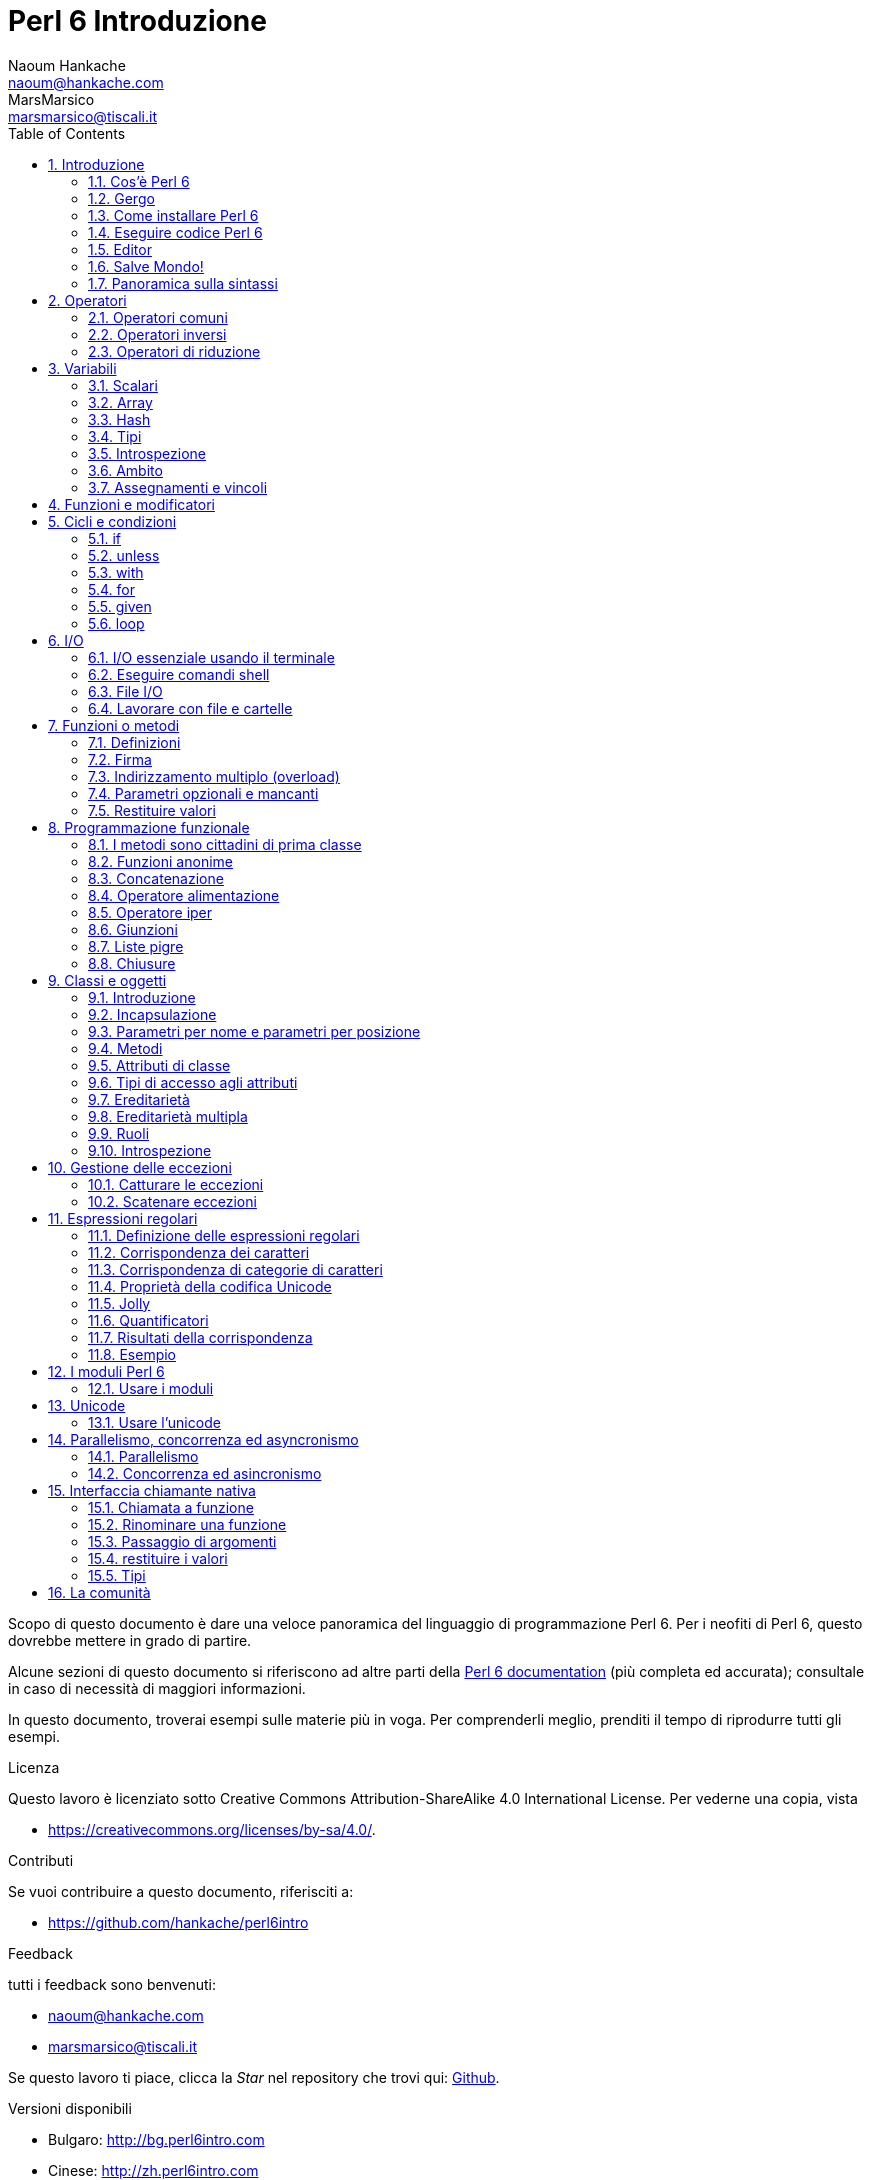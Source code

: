 = Perl 6 Introduzione
Naoum Hankache <naoum@hankache.com>; MarsMarsico <marsmarsico@tiscali.it>
:description: Introduzione generale a Perl 6
:keywords: perl6, perl 6, introduzione, perl6intro, perl 6 introduzione, perl 6 tutorial, perl 6 intro
:Revision: 1.0
:icons: font
:source-highlighter: pygments
//:pygments-style: manni
:source-language: perl6
:pygments-linenums-mode: table
:toc: left
:doctype: book
:lang: it


Scopo di questo documento è dare una veloce panoramica del linguaggio di
programmazione Perl 6. Per i neofiti di Perl 6, questo dovrebbe mettere in grado di partire.

Alcune sezioni di questo documento si riferiscono ad altre parti della http://docs.perl6.org[Perl 6 documentation]
(più completa ed accurata); consultale in caso di necessità di maggiori informazioni.

In questo documento, troverai esempi sulle materie più in voga.
Per comprenderli meglio, prenditi il tempo di riprodurre tutti gli esempi.

.Licenza
Questo lavoro è licenziato sotto Creative Commons Attribution-ShareAlike 4.0 International License.
Per vederne una copia, vista

* https://creativecommons.org/licenses/by-sa/4.0/.

.Contributi
Se vuoi contribuire a questo documento, riferisciti a:

* https://github.com/hankache/perl6intro

.Feedback
tutti i feedback sono benvenuti:

* naoum@hankache.com

* marsmarsico@tiscali.it

Se questo lavoro ti piace, clicca la _Star_ nel repository che trovi qui:
link:https://github.com/hankache/perl6intro[Github].

.Versioni disponibili
* Bulgaro: http://bg.perl6intro.com
* Cinese: http://zh.perl6intro.com
* Olandese: http://nl.perl6intro.com
* Francese: http://fr.perl6intro.com
* Tedesco: http://de.perl6intro.com
* Giapponese: http://ja.perl6intro.com
* Portoghese: http://pt.perl6intro.com
* Spagnolo: http://es.perl6intro.com

:sectnums:
== Introduzione
=== Cos'è Perl 6
Perl 6 è un linguaggio gradualmente tipizzato, di alto livello, general-purpose.
Perl 6 è multiparadigmatico. Supporta sia programmazione procedurale
che orientatata agli oggetti che funzionale.

.Il motto del Perl :
* TMTOWTDI (Pronounced Tim Toady): "There is more than one way to do it", ossia "c'è più di un modo per farlo".
* Le cose facili debbono restare facili, le difficili più semplici e le impossibili difficili.

=== Gergo
* *Perl 6*: è la specifica di un linguaggio con una test suite.
Le implementazioni che passano la test suite di specifica sono considerate Perl 6.
* *Rakudo*: è un compilatore Perl 6.
* *Rakudobrew*: è un manager d'installazione per Rakudo.
* *Zef*: è un installatore di moduli per Perl 6.
* *Rakudo Star*: è una raccolta che include Rakudo, Zef, una collezione di moduli Perl 6 e della documentazione.

=== Come installare Perl 6
.Linux

Per installare Rakudo Star, lancia questi comandi dal tuo terminale:
----
wget https://rakudo.perl6.org/downloads/star/rakudo-star-2017.04.tar.gz
tar xfz rakudo-star-2017.04.tar.gz
cd rakudo-star-2017.04
perl Configure.pl --gen-moar --prefix /opt/rakudo-star-2017.04
make install
----
Per altre opzioni, vai a http://rakudo.org/how-to-get-rakudo/#Installing-Rakudo-Star-Linux

.macOS
Ci sono quattro opzioni:

* Seguire gli stessi passi indicati per Linux
* Installazione secondo homebrew: `brew install rakudo-star`
* Installazione con MacPorts: `sudo port install rakudo`
* scaricare l'ultimo installer (file con estensione .dmg) from https://rakudo.perl6.org/downloads/star/

.Windows
. Scaricare l'ultimo installer (file con estensione .msi) da https://rakudo.perl6.org/downloads/star/ +
Se la tua architettura è una 32-bit, scarica il file x86; se è una 64-bit, il file x86_64.
. Dopo l'installazione accertati che `C:\rakudo\bin` sia nel PATH

.Docker
. Prendi l'immagine ufficiale per Docker `docker pull rakudo-star`
. Poi fai girare un container con l'immagine `docker run -it rakudo-star`

=== Eseguire codice Perl 6

Eseguire codice Perl 6 può essere fatto usando REPL (Read-Eval-Print Loop).
Per farlo apri un terminale, digita `perl6` e premi [Enter].
Questo farà apparire il prompt `>`.
Poi digita una linea di codice e digita [Enter].
REPL fornirà il valore della linea. Puoi digitare un'altra linea, oppure `exit`
e premere [Enter] per uscire da REPL.

Alternativamente, scrivi il tuo codice in un file, salvalo e fallo girare.
Si raccomanda che gli script Perl 6 abbiano l'estension `.pl6`.
Fai girare il file digitando `perl6 nomefile.pl6` nel terminale e premi [Enter].
A differenza di REPL, questo non scriverà automaticamente il risultato di
ogni linea: il codice deve contenere una istruzione opportuna (per esempio `say`)
per scrivere un output sul monitor.

REPL in generale si usa per fare delle prove su pezzetti specifici di codice,
tipicamente singole linee. Per programmi con più di una singola linea si raccomanda
di immagazzinarel prima in un file e poi far girare quello.

Linee singole possono essere provate anche non interattivamente sulla linea di comando
attaverso il comando `perl6 -e 'tuo-codice-qui'` e premendo [Enter].

[NOTE]
--
Rakudo Star contiene un editor di liea che permette di fare quasi tutto senza REPL.

Se hai installato il semplice Rakudo invece di Rakudo Star allor probabilmente non avrai
abilitate le funzionalità di editing  di linea (che sono frecce alto e basso per la storia,
sinistra e destra per editare l'input, completamento con il TAB).
Valuta di far girare i seguenti comandi per avere tutto disponibile:

* `zef install Linenoise` funziona su Windows, Linux e macOS

* `zef install Readline` se sei su Linux e preferisci la libreria _Readline_ library
--

=== Editor
Poiché scriveremo e salveremo il nostro codice Perl 6 per la maggior parte del tempo,
dovremmo avere un buon editor di testo che riconosca la sintassi Perl 6.

Personalmente uso e raccomando https://atom.io/[Atom].
Si tratta di un moderno editor di testo che fornisce nativamente riconoscimento sintattico di Perl 6

https://atom.io/packages/language-perl6[Perl 6 FE] è un altro riconoscitore sintattico di Perl 6 per Atom;
è derivato da un package originale corretto e riveduto.

Altre persone della comunità usano anche http://www.vim.org/[Vim], https://www.gnu.org/software/emacs/[Emacs] oppure
http://padre.perlide.org/[Padre].

Versioni recenti di Vim forniscono il riconoscimento sintattico nativamente.
Emacs e Padre richiederanno invece l'installaizone di package addizionali.

=== Salve Mondo!
Inizieremo dal tradizionale 'salve mondo'

[source,perl6]
say 'salve mondo';

che può anche essere scritto così:

[source,perl6]
'salve mondo'.say;

=== Panoramica sulla sintassi
Perl 6 è *free form*: Sei libero (la maggior parte delle volte) di usare un numero di spazi a piacere.

*Istruzioni* sono tipicamente una linea logica di codice, necessitano di finire con punto e virgola:
`say "Ciao" if True;`

*Espressioni* sono speciali tipi di istruzioni che ritornano un valore:
`1+2` restituirà `3`

Le espressioni sono composte da *Operandi* ed *Operatori*

Gli *operandi* possono essere:

* *Variabili*: un valore che può essere manipolato o cambiato.

* *Costanti*: un valore costante come un numero o una stringa.

Gli *operatore* vengono classificati nei seguenti tipi:

|===

| *Tipo* | *Descrizione* | *Esempio*

| Prefisso | precede l'operando | `++1`

| Infisso | tra operandi | `1+2`

| Postfisso | segue l'operando | `1++`

| Circumfisso | circonda l'operando | `(1)`

| Postcircumfisso | segue un operando, abbraccia l'altro  | `Array[1]`

|===

==== Identificatori
Gli identificatori sono nomi dati agli opernadi quando questi vengono definiti.

.Regole:
* Debbono iniziare con un carattere alfanumerico oppure con un trattino-basso.

* Possono contenere cifre numeriche (eccetto che al primo posto).

* Possono contenere trattini oppure apostrofi (eccetto che al primo o all'ultimo posto), dato che ci deve essere un carattere alfabetico alla destra di ogni trattino o di ogni apostrofo.

|===

| *Corretto* | *Scorretto*

| `var1` | `1var`

| `var-uno` | `var-1`

| `var'uno` | `var'1`

| `var1_` | `var1'`

| `_var` | `-var`

|===

.Notazini convenzionali:
* notazione a cammello: `variabileNo1`

* notazione kebab: `variabile-no1`

* notazione a serpente: `variabile_no1`

Sei libero di nominare i tuoi identificatori come preferisci; è buona pratica adottare una certa notazione in modo uniforme.

Usare nomi significativi facilita la tua vita di programmatore (e quella degli altri!).

* `var1 = var2 * var3` è una istruzione sintatticamente corretta, ma il suo scopo non è di immediata comprensione.
* `salario-mensile = paga-giornaliera * giorni-lavorati` sarebbe un modo milgiore di nominare queste variabili.

==== Commenti
Un commento è un testo che viene ignorato dal compilatore e viene usato come un appunto.

I commenti si dividono in tre tipi:

* su singola linea:
+
[source,perl6]
# questo è un commento su singola linea

* Annidati:
+
[source,perl6]
say #`(questo è un commento annidato) "Salve Mondo."

* Multi-linea:
+
[source,perl6]
-----------------------------
=begin commento
Questo è un commento multilinea.
Commento 1
Commento 2
=end commento
-----------------------------

==== Virgolettato
Le stringhe hanno bisogno di essere delimitate o da doppie virgolette oppure da virgolette singole.

Usa sempre le doppie virgolette se:

* la tua stringa contiene un apostrofo.

* la tua stringa contiene una variabile che deve essere interpolata.

[source,perl6]
-----------------------------------
say 'Salve Mondo';   # Salve Mondo
say "Salve Mondo";   # Salve Mondo
say "l'amo";         # l'amo
my $nome = 'John Doe';
say 'Salve $nome';   # Salve $nome
say "Salve $nome";   # Salve John Doe
-----------------------------------

== Operatori

=== Operatori comuni
Nella tabella qui sotto vediamo gli operatori più comunemente usati.
[cols="^.^5m,^.^5m,.^20,.^20m,.^20m", options="header"]
|===

| Operatore | Tipo | Descrizione | Esempio | Risultato

| + | Infisso | Addizione | 1 + 2 | 3

| - | Infisso | Sottrazione | 3 - 1 | 2

| * | Infisso | Moltiplicazione | 3 * 2 | 6

| ** | Infisso | Elevamento a potenza | 3 ** 2 | 9

| / | Infisso | Divisione | 3 / 2 | 1.5

| div | Infisso | Divisione Intera (arrotondamento per difetto) | 3 div 2 | 1

| % | Infisso | Modulo | 7 % 4 | 3

.2+| %% .2+| Infisso .2+| Divisibilità | 6 %% 4 | False

<| 6 %% 3 <| True

| gcd | Infisso | Massimo comune divisore | 6 gcd 9 | 3

| lcm | Infisso | Minimo comune multiplo | 6 lcm 9 | 18

| == | Infisso | Uguaglianza numerica | 9 == 7  | False

| != | Infisso | Disuguaglianza numerica | 9 != 7  | True

| < | Infisso | Minore di | 9 < 7  | False

| > | Infisso | Maggiore di | 9 > 7  | True

| \<= | Infisso | Minore o uguale | 7 \<= 7  | True

| >= | Infisso | Maggiore o uguale | 9 >= 7  | True

| eq | Infisso | Uguaglianza tra stringhe | "Giovanni" eq "Giovanni"  | True

| ne | Infisso | Disuguaglianza tra stringhe | "Giovanni" ne "Giovanna"  | True

| = | Infisso | Assegnamento | my $var = 7  | Assegna il valore di `7` alla variabile `$var`

.2+| ~ .2+| Infisso .2+| Concatenazione tra stringhe | 9 ~ 7 | 97

<m| "Hei " ~ "là"  <| Hei là

.2+| x .2+| Infisso .2+| Replicazione di stringhe | 13 x 3  | 131313

<| "Ciao " x 3  <| Ciao Ciao Ciao

.5+| ~~ .5+| Infisso .5+| Corrispondenza intelligente | 2 ~~ 2  | True

<| 2 ~~ Int <| True

<| "Perl 6" ~~ "Perl 6" <| True

<| "Perl 6" ~~ Str <| True

<| "illuminismo" ~~ /lumi/ <| ｢lumi｣

.2+| ++ | Prefisso | Incremento | my $var = 2; ++$var;  | PRIMA incrementa di 1 la variabile e ritorna il risultato `3`

<m| Postfisso <d| Incremento <m| my $var = 2; $var++;  <| Ritorna la variabile `2` e POI la incrementa

.2+|\--| Prefisso | Decremento | my $var = 2; --$var;  | PRIMA decrementa la variabile di 1 e ritorna il risultato `1`

<m| Postfisso <d| Decremento <m| my $var = 2; $var--;  <| Ritorna la variabile `2` e POI la decrementa

.3+| + .3+| Prefisso .3+| Forza l'operando ad un valore numerico | +"3"  | 3

<| +True <| 1

<| +False <| 0

.3+| - .3+| Prefisso .3+| Forza l'opernaod ad un valroe numerico e ne ritorna la negazione | -"3"  | -3

<| -True <| -1

<| -False <| 0

.6+| ? .6+| Prefisso .6+| Forza l'operando ad un valore booleano | ?0 | False

<| ?9.8 <| True

<| ?"Ciao" <| True

<| ?"" <| False

<| my $var; ?$var; <| False

<| my $var = 7; ?$var; <| True

| ! | Prefisso | Forza l'operando ad un valore booleano e ne ritorna la negazione | !4 | False

| .. | Infisso | Intervallo |  0..5  | Crea un intervallo da 0 a 5

| ..^ | Infisso | Intervallo con estremo escluso |  0..^5  | Crea un intervallo da 0 a 4

| ^.. | Infisso | Intervallo con estremo escluso |  0^..5  | Crea un intervallo da 1 a 5

| \^..^ | Infisso | Intervallo con estremi esclusi |  0\^..^5  | Crea un intervallo da 1 a 4

| ^ | Prefisso | Intervallo unario |  ^5  | Come fosse 0..^5; crea un intervallo da 0 a 4

| ... | Infisso | Costruttore pigro di liste |  0...9999  |  ritorna gli elementi solo se richiesti

.2+| {vbar} .2+| Prefisso .2+| Spalmatore | {vbar}(0..5)  | (0 1 2 3 4 5)

<| {vbar}(0\^..^5)  <| (1 2 3 4)

|===

=== Operatori inversi

Aggiungendo una `R` prima di ogni operatore si rovesceranno i suoi operandi.

[cols=".^m,.^m,.^m,.^m", options="header"]
|===
| Operazione normale | Risultato | Operazione inversa | Risultato

| 2 / 3 | 0.666667 | 2 R/ 3 | 1.5

| 2 - 1 | 1 | 2 R- 1 | -1

|===

=== Operatori di riduzione

Gli operatori di riduzione lavorano su liste di valori.
Si formano avvolgendo l'operatore tra parentesi quadre `[]`

[cols=".^m,.^m,.^m,.^m", options="header"]
|===
| Operazione normale | Risultato | Operatore di riduzione | Risultato

| 1 + 2 + 3 + 4 + 5 | 15 | [+] 1,2,3,4,5 | 15

| 1 * 2 * 3 * 4 * 5 | 120 | [*] 1,2,3,4,5 | 120

|===

NOTE: Per vedere una lista completa degli operatori, incluse le precedenze tra di loro, vai qui https://docs.perl6.org/language/operators

== Variabili
Le variabili Perl 6 sono classificate in tre categorie: scalari, array e hash.

Un *sigillo* è un carattere che viene usato come prefisso per categorizzare le variabili.

* `$` per gli scalari
* `@` per gli array
* `%` per gli hash

=== Scalari
Gli scalari portano un singolo valore oppure un puntatore.

[source,perl6]
----
# Stringa
my $nome = 'John Doe';
say $nome;

# Interi
my $anni = 99;
say $anni;
----

Sugli scalari si può applicare un gruppo specifico di operazioni, dipendentemente dal valore che portano.

[source,perl6]
.Stringhe
----
my $nome = 'John Doe';
say $nome.uc;
say $nome.chars;
say $nome.flip;
----

----
JOHN DOE
8
eoD nhoJ
----

NOTE: Per avere una lista completa dei metodi applicabili alle stringhe, vedi qui https://docs.perl6.org/type/Str

[source,perl6]
.Interi
----
my $anni = 17;
say $anni.is-prime;
----

----
True
----

NOTE: Per avere una lista completa dei metodi applicabili agli interi vei qui https://docs.perl6.org/type/Int

[source,perl6]
.Numeri razionali
----
my $anni = 2.3;
say $anni.numerator;
say $anni.denominator;
say $anni.nude;
----

----
23
10
(23 10)
----

NOTE: Per una lista completa dei metodi applicabili ai numeri razionali vedi qui https://docs.perl6.org/type/Rat

=== Array
Gli array (alias vettori, liste etc ndt.) sono liste contenenti valori multipli.

[source,perl6]
----
my @animali = 'cammello','lama','gufo';
say @animali;
----

Sugli array si possono fare un sacco di perazioni, come mostrato nell'esempio sottostante:

TIP: La tilde `~` si usa per la concatenazione delle stringhe.

[source,perl6]
.`Script`
----
my @animali = 'cammello','vigogna','lama';
say "Nello zoo ci sono " ~ @animali.elems ~ " animali";
say "Gli animali sono: " ~ @animali;
say "Adotterò un gufo per lo zoo";
@animali.push("gufo");
say "Ora il mio zoo ha: " ~ @animali;
say "Il primo animale adottato fu " ~ @animali[0];
@animali.pop;
say "Sfortunatamente il gufo è volato via e siamo rimasti con: " ~ @animali;
say "Stiamo chiudendo lo zoo tenendo un solo animale";
say "Stiamo lasciando andare: " ~ @animali.splice(1,2) ~ " e teniamo il " ~ @animali;
----

.`Output`
----
Nello zoo ci sono 3 animali
Gli animali sono: cammello vigogna lama
Adotterò un gufo per lo zoo
Ora il mio zoo ha: cammello vigogna lama gufo
Il primo animale adottato fu il cammello
Sfortunatamente il gufo è volato via e siamo rimasti con: cammello vigogna lama
Stiamo chiudendo lo zoo tenendo un solo animale
Stiamo lasciando andare: vigogna lama e teniamo il cammello
----

.Spiegazione
`.elems` ritorna il numero degli elementi di un array. +
`.push()` aggiunge uno o più elementi all'array. +
Possiamo accedere ad uno specifico elemento dell'array specificando la sua posizione `@animali[0]`. +
`.pop` rimuove l'ultimo elemento dell'array e lo restituisce. +
`.splice(a,n)` rimuove `n` elmenti iniziando dalla posizione `a`.

==== array a dimensione fissata
Un array semplice viene dichiarato così:
[source,perl6]
my @array;

L'array semplice può avere una lunghezza qualsiasi e per questo viene chiamato auto-estensibile. +
L'array accetta qualsiasi numero di valori, senza restrizioni.

Al contrario, possiamo creare array a dimesione fissata. +
Questi array non possono ricevere accessi oltre la dimensione data.

Per dichiarare un array di dimensione fissata devi specificare il massimo numero di elementi tra parentesi quadre subito dopo il suo nome:
[source,perl6]
my @array[3];

Questo array potrà tenere al massimo tre valori, indicizzati da 0 a 2.

[source,perl6]
----
my @array[3];
@array[0] = "primo valore";
@array[1] = "secondo valore";
@array[2] = "terzo valore";
----

Non potrai aggiungere un quarto valore:
[source,perl6]
----
my @array[3];
@array[0] = "primo valore";
@array[1] = "secondo valore";
@array[2] = "terzo valore";
@array[3] = "quarto valore";
----


Otterresti il seguente messaggio di errore:
[source,perl6]
----
Index 3 for dimension 1 out of range (must be 0..2)
----

==== Array multidimensionali
Gli array che abbiamo visto sono monodimensionali. +
Fortunatamente possiamo definirne anche di multidimensionali in Perl 6.

[source,perl6]
my @tbl[3;2];

Questo array è mulitidimensionale.
La prima dimensione può avere un massimo di tre valori e la seconda un massimo di due.

Pensa ad una griglia 3x2.

[source,perl6]
----
my @tbl[3;2];
@tbl[0;0] = 1;
@tbl[0;1] = "x";
@tbl[1;0] = 2;
@tbl[1;1] = "y";
@tbl[2;0] = 3;
@tbl[2;1] = "z";
say @tbl
----

----
[[1 x] [2 y] [3 z]]
----

.Rappresentazione visuale di un array:
----
[1 x]
[2 y]
[3 z]
----

NOTE: Per avere una guida completa sugli array vedi qui https://docs.perl6.org/type/Array

=== Hash
[source,perl6]
.Un hash è un insime di coppie chiave/valore.
----
my %capitali = ('Italia','Roma','Germania','Berlino');
say %capitali;
----

[source,perl6]
.Un altra forma, più succinta, di popolare un hash:
----
my %capitali = (Italia => 'Roma', Germania => 'Berlino');
say %capitali;
----

Alcuni metodi che possono essere applicati agli hash:
[source,perl6]
.`Script`
----
my %capitali = (Italia => 'Roma', Germania => 'Berlino');
%capitali.push: (Francia => 'Parigi');
say %capitali.kv;
say %capitali.keys;
say %capitali.values;
say "La capitale della Francia è: " ~ %capitali<Francia>;
----

.`Output`
----
(Francia Parigi Germania Berlino Italia Roma)
(Francia Germania Italia)
(Parigi Berlino Roma)
La capitale della Francia è: Parigi
----

.Spiegazione
`.push: (chiave => 'valore')` aggiunge una nuova coppia chiave/valore. +
`.kv` ritorna una lista contenente tutte le chiavi ed i valori. +
`.keys` ritorna una lista contenente tutte le chiavi. +
`.values` ritorna una lista contenente tutti i valori. +
Possiamo accedere ad uno specifico valore nell'hash specificando la sua chaive, così `%hash<key>`

NOTE: Per avere una guida completa sugli hash vedi qui https://docs.perl6.org/type/Hash

=== Tipi
Nei precedenti esempi non abbiamo specificato che tipo di valori le variabili dovrebbero contenere.

TIP: `.WHAT` ritornerà il tipo di valore contentuo in una variabile.

[source,perl6]
----
my $var = 'Text';
say $var;
say $var.WHAT;

$var = 123;
say $var;
say $var.WHAT;
----

Come puoi vedere nell'esempio qui sopra, il tipo di valore in `$var` prima era (Str) e poi è diventato (Int).

Questo stile di programmazionie viene chiamato tipizzazione dinamica. Dinamica nel senso che le variabili possono contenere valori di ogni tipo (tipo Any ndt).

Prova a far girare questo esempio: +
Nota `Int` prima del nome della variabile.

[source,perl6]
----
my Int $var = 'Text';
say $var;
say $var.WHAT;
----

Fallirà con questo messaggio di errore: `Type check failed in assignment to $var; expected Int but got Str`
 controllo sul tipo fallito per $var; mi aspettavo un Int ma ho ricevuto Str]

Ciò che è successo è che abbiamo specificato che la variabile avrebbe dovuto essere di un tipo (Int), ma quando l'abbiamo assegnata ad una stringa è fallita.

Questo stile di programmazione si chiama tipizzazione statica. Statica nel senso che i tipi delle variablili sono definiti prima degli assegnamenti e non possono più cambiare.

Il Perl 6 è classificato come *gradualmente tipizzato*; esso permette sia la tipizzazione *statica* che quella *dinamica*.

.Anche array ed hash possono essere tipizzati staticamente:
[source,perl6]
----
my Int @array = 1,2,3;
say @array;
say @array.WHAT;

my Str @multilingual = "Ciao","Salut","Hallo","您好","안녕하세요","こんにちは";
say @multilingual;
say @multilingual.WHAT;

my Str %capitali = (Italia => 'Roma', Germania => 'Berlino');
say %capitali;
say %capitali.WHAT;

my Int %country-codes = (Italia => 39, Germania => 49);
say %country-codes;
say %country-codes.WHAT;
----

.Qui sotto una lista dei tipi più comunemente usati:
Probabilmente non userai mai i primi due ma essi vengono inclusi in questa lista per completezza.

[cols="^.^1m,.^3m,.^2m,.^1m, options="header"]
|===

| *Tipo* | *Descrizione* | *Esempio* | *Risultato*

| Mu | La radice della gerarchia dei tipi del Perl 6 | |

| Any | Classe base per nuove classi e per la maggior parte delle classi predefinite | |

| Cool | Valore che può essere trattato indifferentemente come una stringa oppure come un numero | my Cool $var = 31; say $var.flip; say $var * 2; | 13 62

| Str | Stringa di caratteri | my Str $var = "NEON"; say $var.flip; | NOEN

| Int | Intero (precisioine arbitraria) | 7 + 7 | 14

| Rat | Numero razionale (precisione limitata) | 0.1 + 0.2 | 0.3

| Bool | Booleano | !True | False

|===

=== Introspezione

Introspezione è il processo per cui si ottiene una informazione sulle proprietà di un oggetto, come il tipo. +
In un esempio precedente abbiamo usato `.WHAT` per ottenere il tipo di una variabile.

[source,perl6]
----
my Int $var;
say $var.WHAT;    # (Int)
my $var2;
say $var2.WHAT;   # (Any)
$var2 = 1;
say $var2.WHAT;   # (Int)
$var2 = "Hello";
say $var2.WHAT;   # (Str)
$var2 = True;
say $var2.WHAT;   # (Bool)
$var2 = Nil;
say $var2.WHAT;   # (Any)
----

Il tipo di una variabile che contiene un valore è correlato a tale valore. +
Il tipo di una variabile vuota dichiarata staticamente è il tipo con il quale è stata dichiarata. +
Il tipo di una variabile vuote che non è stata dichiarata staticamente è `(Any)` +
Per cancellare il valroe di una variabile assegnale `Nil`.

=== Ambito
Prima di usare una variabile per la prima volta essa deve essere dichiarata.

Ci sono molti dichiaratori in Perl 6. Finora abbiamo usato il `my`.

[source,perl6]
my $var=1;

Il `my` fornisce alla variabile un ambito *lessicale*.
In altre parole la variabile sarà accessibile nel nello stesso blocco in cui è stata dichiarata.

Un blocco in Perl 6 è delimitato dalle parentesi graffe `{ }`.
Se non ci sono blocchi la variabile sarà disponibile nell'intero script.

[source,perl6]
----
{
  my Str $var = 'testo';
  say $var;   # è accessibile
}
say $var;   # non è accessibile, dà errore
----

Dato che una variabile è accessibile nel blocco dove viene definita, lo stesso nome di variabile può tranquillamente essere usato in un altro blocco.

[source,perl6]
----
{
  my Str $var = 'Text';
  say $var;
}
my Int $var = 123;
say $var;
----

=== Assegnamenti e vincoli
Abbiamo visto negli esempi precedenti come *assegnare valori alle variabili. +
Un *assegnamento* viene fatto tramite l'operatore `=`.
[source,perl6]
----
my Int $var = 123;
say $var;
----

IL valore assegnato ad una variabile si può cambiare:

[source,perl6]
.Assegnamento
----
my Int $var = 123;
say $var;
$var = 999;
say $var;
----

.`Output`
----
123
999
----

D'altro canto, non possiamo cambiare il valore di una variabile quando questo è *vincolato*. +
Il *vincolo* viene definito tramite l'operatore `:=`.

[source,perl6]
.Vincolo
----
my Int $var := 123;
say $var;
$var = 999;
say $var;
----

.`Output`
----
123
Cannot assign to an immutable value
----

[source,perl6]
.le variabili possono anche essere vincolate ad altre variabli:
----
my $a;
my $b;
$b := $a;
$a = 7;
say $b;
$b = 8;
say $a;
----

.`Output`
----
7
8
----

Vincolare le variabili è bidirezionale. +
`$a := $b` and `$b := $a` hanno lo stesso effetto.

NOTE: Per avere più informazioni sulle variabli vedi qui https://docs.perl6.org/language/variables

== Funzioni e modificatori

Ci sono differenze tra funzioni e modificatori. +
Le funzioni non cambiano lo stato dell'oggetto su cui vengono chiamate ad operare. +
I modificatori sì.

[source,perl6,linenums]
.`Script`
----
my @numeri = [7,2,4,9,11,3];

@numeri.push(99);
say @numeri;      #1

say @numeri.sort; #2
say @numeri;      #3

@numeri.=sort;
say @numeri;      #4
----

.`Output`
----
[7 2 4 9 11 3 99] #1
(2 3 4 7 9 11 99) #2
[7 2 4 9 11 3 99] #3
[2 3 4 7 9 11 99] #4
----

.Spiegazione
`.push` è un modificatore; esso cambia lo stato dell'array (#1)

`.sort` è una funzione; essa ritorna un array ordinato ma non modifica lo stato iniziale dell'array:

* (#2) mostra che viene ritornato un array ordinato.

* (#3) mostra che l'array iniziale è rimasto immutato.

Per forzare una funzione a comportarsi da modificatore usiamo `.=` invece di `.` (#4) (linea 9 dello script)

== Cicli e condizioni
Perl 6 ha molti costrutti condizionali e ciclici.

=== if
Il codice gira solo se la condizione specificata viene soddisfatta, ossia una espressione viene valutata come `True`.

[source,perl6]
----
my $anni = 19;

if $anni > 18 {
  say 'Benvenuto'
}
----

In Perl 6, possiamo invertire il codice condizionato e la condizione. +
Anche se il codice e la condizione vengono invertiti, la condizione viene sempre valutata per prima.

[source,perl6]
----
my $anni = 19;

say 'Benvenuto' if $anni > 18;
----

Se la condizione non viene soddisfatta, possiamo specificare blocchi da eseguire in alternativa usando:

* `else`
* `elsif`

[source,perl6]
----
# fai girare lo stesso codice per valori dfferenti della variabile
my $numero_di_posti = 9;

if $numero_di_posti <= 5 {
  say 'sono una berlina'
} elsif $numero_di_posti <= 7 {
  say 'sono una station'
} else {
  say 'sono un furgone'
}
----

=== unless
La versione negata di una istruzione `if` può essere `unless`.

Il codice seguente:

[source,perl6]
----
my $scarpe-pulite = False;

if not $scarpe-pulite {
  say 'Pulisciti le scarpe'
}
----
può essere scritto così:

[source,perl6]
----
my $scarpe-pulite = False;

unless $scarpe-pulite {
  say 'Pulisciti le scarpe'
}
----

La negazione, in Perl 6, viene fatta usando o `!` o `not`.

`unless (codizione)` viene usato al posto di `if not (condizione)`.

`unless` non può avere una clausola di alternativa `else`.

=== with

`with` si comporta come `if`, ma controlla se la variabile sia definita.

[source,perl6]
----
my Int $var=1;

with $var {
  say 'Ciao'
}
----

Se fai girare il codice senza assegnare una valore alla variabile, non accade nulla.
[source,perl6]
----
my Int $var;

with $var {
  say 'Ciao'
}
----

`without` è la versione negata di `with`. Puoi vederne un'analogia di `unless`.

se il primo `with` non viene soddisfatto, si può specificare un percorso alternativo con `orwith`. +
`with` ed `orwith` sono analoghi ad `if` ed `elsif`.

=== for

Il ciclo `for` itera su valori multipli.

[source,perl6]
----
my @array = [1,2,3];

for @array -> $array-item {
  say $array-item * 100
}
----

Nota che abbiamo creato una variabile di iterazione `$array-item` e poi eseguito l'operazione `*100` su ogni occorrenza della stessa.

=== given

`given` è l'equivalente Perl 6 dell'istruzione switch che si trova in altri linguaggi,
ma molto più potente.

[source,perl6]
----
my $var = 42;

given $var {
    when 0..50 { say 'minore di o uguale a 50'}
    when Int { say "è un Int" }
    when 42  { say 42 }
    default  { say "eh?" }
}
----

A seguito di una condizione soddisfatta, il processo di confronto si interrompe.

L'alternativa è usare `proceed` che dice a Perl 6 di continuare i confronti anche dopo un successo.
[source,perl6]
----
my $var = 42;

given $var {
    when 0..50 { say 'minore di o uguale a 50';proceed}
    when Int { say "è un Int";proceed}
    when 42  { say 42 }
    default  { say "eh?" }
}
----

=== loop

`loop` è un altro modo di scrivere un ciclo `for`.

In realtà `loop` sarebbe il `for` per come è scritto nei linguaggi di programmazione della famiglia che si rifà al C.

Infatti il Perl 6 appartiene a tale famiglia.

[source,perl6]
----
loop (my $i = 0; $i < 5; $i++) {
  say "Il numero corrente è $i"
}
----

NOTE: Per avere più informazioni su cicli e costrutti condizioniali vedi qui https://docs.perl6.org/language/control

== I/O
In Perl 6 due delle più comuni interfacce di _Input/Output_ sono il _terminale_ ed i _file_.

=== I/O essenziale usando il terminale

==== say
`say` scrive sullo standard output. Aggiunge un a-capo alla fine. In altre parole il seguente codice:

[source,perl6]
----
say 'Salve Signora.';
say 'Salve Signore.';
----
viene scritto su due linee separate.

==== print
`print` invece si comporta come `say` ma senza aggiungere l'a-capo.

Prova a sostituire `say` con `print` e confronta i risultati.

==== get
`get` viene usato per catturare l'ingresso dal terminale.

[source,perl6]
----
my $name;

say "Ciao, come ti chiami?";
$name = get;

say "Caro $name benvenuto al Perl 6";
----

Quando il codice qui sopra viene eseguito il terminale aspetterà che tu inserisca un nome. Poi premi [Enter].
In questo modo ti saluterà.

==== prompt
`prompt` è una combinazione di `print` e `get`.

L'esempio sopra può essere scritto così:

[source,perl6]
----
my $nome = prompt "Ciao come ti chiami? ";

say "Caro $nome benvenuto a Perl 6";
----

=== Eseguire comandi shell
Si possono usare due subroutine per far girare comandi shell:

* `run` Fa girare un comando esterno senza coinvolgere shell.

* `shell` Fa girare un comando mediante una vera system shell; esso dipende sia dalla shell di sistema sia dalla piattaforma.
Tutti i meta caratteri tipici della shell verranno interpretati proprio dalla shell di sistema, inclusa pipe, ridirezione, variabili di ambiente, sostituzioni ecc.

[source,perl6]
.Fai girare questo codice se lavori su piattaforma Linux/macOS
----
my $nome = 'Neo';
run 'echo', "ciao $nome";
shell "ls";
----

[source,perl6]
.Fai girare questo se lavori su piattaforma Windows
----
shell "dir";
----
`echo` ed `ls` sono comandi Linux: +
`echo` stampa un testo su terminale (equivalente a `say` in Perl 6) +
`ls` lista tutti i file e le cartelle del direttorio corrente

`dir` equivale a `ls` quando sei su Windows.


=== File I/O
==== slurp
`slurp` si usa per leggere dati da un file.

Crea un file di testo con il seguente contenuto:

.datafile.txt
----
Giovanni 9
Giovannino 7
Giovanna 8
Gianna 7
----
[source,perl6]
----
my $data = slurp "datafile.txt";
say $data;
----

==== spurt
`spurt` si usa per scrivere dati in un file.

[source,perl6]
----
my $nuovodato = "nuovi punti:
Paul 10
Paulie 9
Paulo 11";

spurt "nuovodatafile.txt", $nuovodato;
----

Dopo aver fatto girare il codice qui sopra avremo un nuovo file _nuovodatafile.txt_ ; esso conterrà i nuovi punti.

=== Lavorare con file e cartelle
Perl 6 può listare il contentuo di una cartella senza ricorrere alla shell di comando (per esempio se vogliamo fare un `ls`).

[source,perl6]
----
say dir;                # Lista di file e cartelle nel direttorio corrente
say dir "/Documents";   # Lista di file e cartelle nel direttorio specificato
----

In oltre puoi creare e cancellare cartelle.

[source,perl6]
----
mkdir "nuovacartella"; # crea una nuova cartella
rmdir "nuovacartella"; # cancella una cartella vuota e ritorna un errore se non è vuota
----

Puoi anche controllare se un certo percorso esista; puoi controllare se sia un file, oppure una cartella:

Nella cartella dove farai girare lo script sottostante, crea prima una sottocartella vuota chiamata `cartella123` e crea anche un file vuoto chiamato `script123.pl6`

[source,perl6]
----
say "script123.pl6".IO.e;
say "cartella123".IO.e;

say "script123.pl6".IO.d;
say "cartella123".IO.d;

say "script123.pl6".IO.f;
say "cartella123".IO.f;
----

`IO.e` controlla che la cartella o il file esistano. +
`IO.f` controlla che il percorso sia un file. +
`IO.d` controlla che il percorso sia una cartella.

WARNING: Gli utenti Windows possono usare sia `/` che `\\` per definire le cartelle +
`C:\\rakudo\\bin` +
`C:/rakudo/bin` +

NOTE: Per avere più informazioni sull'I/O vedi qui https://docs.perl6.org/type/IO

== Funzioni o metodi
=== Definizioni
Le *Subroutine* (chiamate anche *sub* o *funzioni* o *procedure* o *metodi*) sono strumenti per riutilizzare delle specifiche funzionalità. +

La definizione di una subroutine inizia con la parola chiave `sub`. Dopo la loro definizione possono essere chiamate tramite il loro identificativo. +
Prova questo esempio:

[source,perl6]
----
sub saluto-alieno {
  say "Salve terrestri";
}

saluto-alieno;
----

L'esempio precedente mostra una subroutine che non richiede alcun input.

=== Firma
Le subroutine possono richiedere un input. Tali input vengono forniti tramite *argomenti*. Gli argomenti sono anche detti *parametri*. Il numero ed il tipo di parametri che una subroutine definisce viene chiamato *firma*.

La subroutine qui sotto accetta un argomento di tipo stringa.

[source,perl6]
----
sub saluta (Str $nome) {
    say "Ciao " ~ $name ~ "!!!!"
}
saluta "Paolo";
saluta "Paola";
----

=== Indirizzamento multiplo (overload)
Ci possono essere subroutine che hanno lo stesso nome ma firme diverse.
Quando si chiama una subroutne, l'ambiente di esecuzione decide quale versione usare basandosi sul numero e sul tipo degli argomenti forniti. Questo tipo di subroutine è definito nello stesso modo con cui si definiscono le normali sub eccetto per il fatto che usiamo la parola chiave `multi` al posto dell'originale `sub`.

[source,perl6]
----
multi saluti($nome) {
    say "Buongiorno $nome";
}
multi saluti($nome, $titolo) {
    say "Buongiorno $titolo $nome";
}

saluti "Giovannino";
saluti "Laura","Signora";
----

=== Parametri opzionali e mancanti
Se una subroutine viene definita per accettare un argomento e noi invece la chiamiamo senza fornire tale argomento avremo un fallimento.

Perl 6 allora fornisce la possiblilità di definire:

* Parametri opzionali
* Parametri mancanti

I parametri opzionali vengono definiti aggiungendo `?` al nome del parametro.

[source,perl6]
----
sub saluta($nome?) {
  with $nome { say "Ciao " ~ $nome }
  else { say "Ciao" }
}
saluta;
saluta("Laura");
----

Se non hai bisogno di fornire un argomento, puoi definirne uno in caso di mancanza. +
Per farlo assegni un valore al tuo parametro in fase di definizione.

[source,perl6]
----
sub saluta($nome="Matteo") {
  say "Ciao " ~ $name;
}
saluta;
saluta("Laura");
----

=== Restituire valori
Tutte le subroutine che abbiamo visto *fanno qualcosa* -- scrivono del testo al terminale.

Talvolta, tuttavia, eseguiamo subroutine perché ci *restituiscano* un valore con il fino di usarlo nei passi successivi del nostro programma.

Se una funzione giunge alla fine del suo blocco, l'ultima istruzione o espressione determinerà il valore di ritorno; è il *ritorno implicito*

[source,perl6]
.Ritorno implicito
----
sub quadrato ($x) {
  $x ** 2;
}
say "7 a quadrato è uguale a " ~ quadrato(7);
----

Per leggibilità e pulizia del codice, potrebbe essere bene specificare _esplicitamente_ che cosa viene restituito; usiamo allora la parola chiave `return`; è il *ritorno esplicito*
[source,perl6]
.Ritorno esplicito
----
sub quadrato ($x) {
  return $x ** 2;
}
say "7 al quadrato è uguale a " ~ quadrato(7);
----
==== Vincolare i valori di ritorno
In un esempio precedente abbiamo visto come possiamo vincolare gli argomenti ad essere di un certo tipo.
Possiamo fare lo stesso con i valori di ritorno.

Per vincolare il valore di ritorno ad un certo tipo, possiamo usare la parola chiave `returns` oppure la notazione a freccia `-\->`.

[source,perl6]
.uso di returns
----
sub quadrato ($x) returns Int {
  return $x ** 2;
}
say "1.2 al quadrato è uguale a " ~ quadrato(1.2);
----

[source,perl6]
.uso della notazione a freccia
----
sub quadrato ($x --> Int) {
  return $x ** 2;
}
say "1.2 al quadrato è uguale a " ~ quadrato(1.2);
----
Se sbagliamo a fornire un valore di ritorno che sia allineato con il vincolo di tipo, avremo un errore di questo tipo.

----
Type check failed for return value; expected Int but got Rat (1.44)
----

[TIP]
====
Il vincolo sul tipo può fare un controllo aggiuntivo: la sua definitezza.

Negli esempi precedente abbiamo specificato che il valore atteso doveva essere Int.

Possiamo specificare anche che il valore da ritornare debba essere strettamente definito (oppure indefinito) usando queste notazioni: +
`-\-> Int:D` e `-\-> Int:U`

Ossia, è buona pratica usare questo tipo di vincoli. +
Qui sotto la versione modificata degll'esempio precedente che usa la faccina `:D` per vincolare l'intero ritornato ad essere anche definito.

[source,perl6]
----
sub quadrato ($x --> Int:D) {
  return $x ** 2;
}
say "1.2 al quadrato è uguale a " ~ quadrato(1.2);
----
====

NOTE: Per avere più informazioni su procedure e funzioni vedi qui https://docs.perl6.org/language/functions

== Programmazione funzionale
In questo capitolo daremo un'occhiata ad alcune funzionalità orientate alla programmazione funzionale.

=== I metodi sono cittadini di prima classe
I metodi sono cittadini di prima classe:

* possono essere passate come argomenti

* possono essere ritornate da altre funzini

* possono essere assegnae a variabili

Un ottimo esempio di questo è la funzione `map`. +
`map` è una _funzione di alto livello_, può accettare un'altra funzione come agomento.

[source,perl6]
.Script
----
my @vettore = <1 2 3 4 5>;
sub quadrato($x) {
  $x ** 2
}
say map(&quadrato,@vettore);
----

.Output
----
(1 4 9 16 25)
----

.Spiegazione
Abbiamo definito la subroutine `quadrato` che prende un argomento e lo eleva al quadrato. +
Poi abbiamo usato `map`, una funzione di alto livello, e le abbiamo passato due argomenti: la funzione `quadrato` ed un vettore di interi. +
Il risultato è un vettore di elementi al quadrato.

Nota che per passare la funzione come argomento abbiamo avuto bisogno di anteporle `&`.

=== Funzioni anonime
Una funzione anonime non è legata ad un identificatore, non ha un nome.
Una *funzione anonima* si chiama anche *lambda*. +

Proviamo a riscrivere l'esempio `map` ed usiamo una funzione anonima
[source,perl6]
----
my @vettore = <1 2 3 4 5>;
say map(-> $x {$x ** 2},@vettore);
----
Nota che invece di dichiarare la funzioine `quadrato` e passarla come argomento a `map` abbiamo invece definitio questa funzione anonima `\-> $x {$x ** 2}`.

Nel gego del Perl 6 quesa notazione si chiama `blocco a punta`.

[source,perl6]
.Un blocco a punta può essere usato per assegnare funzioni a variabili:
----
my $quadrato = -> $x {
  $x ** 2
}
say $quadrato(9);
----

=== Concatenazione
In Perl 6 i metodi possono essere concatenati: in tal modo non è più necessario passare il risultato di un metodo ad un altro come argomento.

Per esempio: Dato un array, puoi voler ritornare i valori unici dell'array, ordinati dal maggiore al minore.

Questa è la soluzione _senza concatenazione_:

[source,perl6]
----
my @array = <7 8 9 0 1 2 4 3 5 6 7 8 9>;
my @final-array = reverse(sort(unique(@array)));
say @final-array;
----
Qui chiamiamo la procedura `unique` su `@array`, e passiamo il risultato come argomento a `sort`, e poi passiamo il risultato a `reverse`.

Al contrario, usando i metodi concatenati, l'esempio sopra può essere riscritto così:

[source,perl6]
----
my @array = <7 8 9 0 1 2 4 3 5 6 7 8 9>;
my @final-array = @array.unique.sort.reverse;
say @final-array;
----

_molto più leggibile_!

=== Operatore alimentazione
L' *operatore alimentazione*, chiamato _pipe_ in alcuni linguaggi di programmazione funzionale, illustra ulteriormente le tecniche di concatenazione.

[source,perl6]
.Alimentazione in avanti (o finale)
----
my @array = <7 8 9 0 1 2then sort it 4 3 5 6 7 8 9>;
@array ==> unique()
       ==> sort()
       ==> reverse()
       ==> my @final-array;
say @final-array;
----

.Spiegazione
----
Inizi con `@array` poi restituisci una lista di elementi unici
                   poi li ordini
                   poi inverti questo ordine
                   poi li memorizzi nel risultato @final-array
----
Qui il metodo delle chiamate è `top-down` -- dal primo passo all'ultimo.


[source,perl6]
.Alimentazione inversa (o causale)
----
my @array = <7 8 9 0 1 2 4 3 5 6 7 8 9>;
my @final-array-v2 <== reverse()
                   <== sort()
                   <== unique()
                   <== @array;
say @final-array-v2;
----

.Spiegazione
Nella sostanza l'alimentazione inversa è identica a quella in avanti. +
Il flusso si inverte, dal passo finale al primo passo.

=== Operatore iper
L' *operatore iper* `>>.` chiama un metodo su tutti gli elementi di una lista e ritorna la lista dei risultati.
[source,perl6]
----
my @array = <0 1 2 3 4 5 6 7 8 9 10>;
sub est-pari($var) { $var %% 2 };

say @array>>.is-prime;
say @array>>.&est-pari;
----

Usando l'operatore iper possiamo chiamare i metodi predefiniti in Perl 6, per esempio `is-prime` che ci dice se un numero è primo oppure no. +
Inoltre possiamo definire nuove subroutine e chiamarle usando l'operatore iper. In questo caso dobbiamo anteporre `&` al nome del metodo; per esempio `&is-even`.

Questo è molto comodo e ci solleva dal dover scrivere cicli `for` per iterare su ogni valore.

WARNING: Perl 6 garantisce che l'ordine dei risultati sia lo stesso di quello della lista originale.
Tuttavia non c'è garnzia che Perl 6 chiami i metodi nell'ordine della lista, oppure all'interno dello stesso thread. Quindi dobbiamo stare attenti con i metodi che hanno effetti collaterali come `say` o `print`.

=== Giunzioni
Una *giunzione* è una sovrapposizione logica di valori.

Nell'esempio qui sotto `1|2|3` è una giunzione.
[source,perl6]
----
my $var = 2;
if $var == 1|2|3 {
  say "La variabile è 1 o 2 o 3"
}
----
L'uso di giunzioni nomalmente scatena l'*autothreading*;
ossia, l'operazione viene eseguita per ogni valore della giunzione e tutti i risultati vengono combinati in una nuova giunzione e ritornati.

=== Liste pigre
Una *lista pigra* è una lista che viene valutata con pigrizia. +
Valutare con pigrizia significa ritardala la valutazione di una espressione fino a che essa non venga richiesta ed evita di ripetere valutazioni su valutazioni immagazzinando i risultati in una tabella predittiva.

I benefici includono:

* Miglioramento delle prestazioni evitando calcoli inutili

* La capacità di contruire strutture potenzialmente infinite

* La capacità di definire il flusso di controllo

Per costruire una lista pigra usiamo l'operatore `...` +
Una lista pigra ha uno o più *elementi iniziali*, un *generatore* ed un *punto finale*.

[source,perl6]
.Lista pigra semplice
----
my $lazylist = (1 ... 10);
say $lazylist;
----
L'elemento iniziale è 1 ed il punto finale è 10. Qui non viene definito alcun gneeeratore quindi il generatore è il successore (+1) +
In altre parole la lista pigra può ritornare (se richiesti) i seguenti elementin (1, 2, 3, 4, 5, 6, 7, 8, 9, 10)

[source,perl6]
.Lista pigra infinita
----
my $lazylist = (1 ... Inf);
say $lazylist;
----
Questa può ritornare (se richiesto) un intero tra 1 ed infinito, in altre parle un numero naturale.

[source,perl6]
.Lista pigra costruita usando un generatore dedotto
----
my $lazylist = (0,2 ... 10);
say $lazylist;
----
Gli elementi iniziali sono 0 e 2 ed il punto di fine è 10.
Non viene definito alcun generatore, ma usando gli elementi iniziali, Perl 6 dedurrà che il generatore è (+2) +
Questa lista pigra può ritornare (se richiesti) i seguenti elementi (0, 2, 4, 6, 8, 10)

[source,perl6]
.Lista pigra costruita usando un generatore definito
----
my $lazylist = (0, { $_ + 3 } ... 12);
say $lazylist;
----
In questo esempio abbiamo definito esplicitamente il generatore abbacciandolo tra le `{ }` +
Questa lista pigra può ritornare (se richiesti) i seguenti elementi (0, 3, 6, 9, 12)

[WARNING]
====
Quando usiamo un generatore esplicito, il punto di fine deve essere uno dei valori che il generatore può ritornare. +
Se riproduciamo l'esempio di prima con un punto di fine che sia 10 invece di 12, esso non si fermerà mai.
il generatore _salta oltre_ il punto di fine.

Come alternativa puoi sostituire`0 ... 10` con `0 ...^ * > 10` +
Questa notazione si può leggere in questo modo: da 0 fino al primo valore maggiore di 10 (escluso tale valore)

[source,perl6]
.Questo non fermerà il generatore
----
my $lazylist = (0, { $_ + 3 } ... 10);
say $lazylist;
----

[source,perl6]
.Questo fermerà il generatore
----
my $lazylist = (0, { $_ + 3 } ...^ * > 10);
say $lazylist;
----
====

=== Chiusure
Tutti gli oggetti di Perl 6 sono chiusure, ossia essi possono riferirsi a variabili lessicali da un ambito più esterno.

[source,perl6]
----
sub genera-saluti {
    my $nome = "Giovanni Dossi";
    sub saluti {
      say "Buongiorno $name";
    };
    return &saluti;
}
my $saluto-generato = genera-saluti;
$saluto-generato();
----

Quando fai girare il codice qui sopra, esso scriverà `Buongiorno Giovanni Dossi` sul terminale. +
Mentre il risultato è giustamente semplice, ciò che è interessante in questo esempio, è che la subroutine interna `saluti` venga ritornata da una routine esterna prima di essere eseguita.

`$saluto-generato` è diventata una *chiusura*.

Una *chiusura* è uno speciale tipo di oggetto che combina due cose:

* Una subroutine

* L'ambiente in cui tale subroutine è stata creata

L'ambiente consiste in qualsiasi variabile locale che era all'interno dell'ambito al momento in cui la chiusura è stata creata. In questo esempio specifico, `$saluto-generato` è una chiusura che incorpora sia la funzione `saluti` che la stringa `Giovanni Dossi` che esisteva quando la chiusura era stata creata.

Vediamo ora un esempio più interessante.
[source,perl6]
----
sub genera-saluti($periodo) {
  return sub ($nome) {
    return "Buon $periodo $nome"
  }
}
my $giorno = genera-salut("giorno");
my $natale = genera-salut("Natale");

say $morning("Giovanni");
say $evening("Giovanna");
----
In questo esempio abbiamo definito un metodo `genera-saluti($periodo)` che accetta un argomento singolo `$periodo` e ritorna una nuova funzione. Tale funzione accetta un argomento singolo `$nome` e ritorna un saluto.

Essenzialmente, `genera-saluti` è una fabbrica di funzioni. In questo esempio usiamo `genera-saluti` per creare due nuove funzioni, una dice `Buon giorno` mentre l'altra dice `Buon Natale`.

`$giorno` e `$natale` sono entrambe delle chiusure. Esse condividono la stessa definizione di corpo, ma si portando dentro ambienti diversi. In `$giorno l'ambiente è `$periodo = "giorno"`. In `$natale` l'ambiente è `$periodo = "Natale"`

== Classi e oggetti
Nel capitolo precedente abbiamo imparato come Perl 6 faciliti la programmazione funzionale. +
In questo vedremo la programmazione orientata agli oggetti in Perl 6.

=== Introduzione

La _programmazione orientata agli oggetti_ è uno dei paradigmi maggiormente usati oggi. +
Un *oggetto* è un insieme di variabili e funzioni riuniti tutti insieme in una unità. +
Le variabili vengono chiamate *attributi* mentre le funzioni vengono chiamate *metodi*. +
Gli attributi definiscono lo *stato* mentre i metodi definiscono il *comportamento* di un oggetto.

Una *classe* è un modello per creare *oggetti*. +

Per capire le relazioni tra questi concetti considera questo esempio:

|===

| Ci sono quattro persone in una stanza | *oggetti* => 4 (persone)

| Queste persone sono esseri umani | *classe* => umano

| Essi hanno nomi, età, sesso e nazionalità diversi | *attributi* => nome, anni, sesso, nazione

|===

Nel gergo _orientato agli oggetti_ diciamo che gli oggetti sono *istanze* di una classe.

Considera questo script:
[source,perl6]
----
class umano {
  has $.nome;
  has $.anni;
  has $.sesso;
  has $.nazione;
}

my $giovanni = umano.new(nome => 'Giovanni', anni => 23, sesso => 'M', nazione => 'Italia');
say $giovanni;
----
La parole chiave `class` definisce la classe. +
`has` definisce gli attributi di una classe. +
Il metodo `.new()` è detto *costruttore*. Esso crea l'oggetto come una istanza della classe su cui è stato chiamato.

Nello script riportato qui sopra la nuova variabile `$giovanni` contiene un puntatore ad una nuova istanza di "umano" che è stata definita con `umano.new()`. +
Gli argomenti passati al metodo `.new()` vengono usati per definire gli attribuiti dell'oggetto sotteso.

L'_ambito lessicale_ di una classe può essere dato tramite `my`:
[source,perl6]
----
my class umano {

}
----

=== Incapsulazione
L'incapsulazione è un concetto del paradigma agli oggetti; esso racchiude dati e metodi di un oggetto in una unità. I dati (attributi) che si trovano all'interno dell'oggetto dovranno essere *privati*, ossia accessibili solamente dall'interno dell'oggetto. +
Per accedere agli attributi dall'esterno dell'oggetto bisognerà quindi usare speciali metodi detti *accessori* (ossia _che accedono_ n.d.t).

I due script qui sotto danno lo stesso risultato.

.Accesso diretto alla variabile:
[source,perl6]
----
my $var = 7;
say $var;
----

.Incapsulazione:
[source,perl6]
----
my $var = 7;
sub sayvar {
  $var;
}
say sayvar;
----
Il metodo `sayvar` è un metodo accessorio. Ci permette di accedere al valore di una variabile senza entrare in contatto diretto con essa.

L'incapsulazione è facilitata in Perl 6 grazie all'uso dei *sigilli secondari*. +
Si pongono tra il sigillo ed il nome dell'attributo. +
Ci sono due tipi di sigilli secondari per le classi:

* `!` viene usato per dichiarare esplicitamente che l'attributo è privato.
* `.` viene usato per generare automaticamente un accessore per l'attributo.

Tutti gli attributi sono privati, in mancanza di una precisazione diversa, ma è buona pratica usare sempre il sigillo secondario `!`.

Quindi, dovremmo riscrivere la classe in questa forma:
[source,perl6]
----
class umano {
  has $!nome;
  has $!anni;
  has $!sesso;
  has $!nazione;
}

my $giovanni = umano.new(nome => 'Giovanni', anni => 23, sesso => 'M', nazione => 'Italia');
say $giovanni;
----
Aggiungi allo script questa istruzione: `say $giovanni.anni;` +
Essa ti risponderà con un messaggio di errore: `Method 'anni' not found for invocant of class 'umano'`
perché `$!anni` è privata e può essere usata solo all'interno dell'oggetto.
Provando ad accedere ad essa dall'esterno l'oggetto ritorna un errore.

Sostituisci ora `has $!anni` con `has $.anni` ed osserva il risultato di `say $giovanni.anni;`

=== Parametri per nome e parametri per posizione
In Perl 6, tutte le classi ereditano un costruttore base `.new()`. +
Esso può essere usato per creare oggetti passandogli degli argomenti. +
Il costruttore base accetta solamente *argomenti nominali*. +
Nel nostro esempio qui sopra, nota che gli argomenti passati al costruttore sono definiti tramite un nome di riferimento:

* nome => 'Giovanni'

* anni => 23

Che accade se io non voglio fornire il nome di ciascun attributo ogni volta che voglio creare un oggetto?
Ho bisogno di creare un diverso costrutto, il quale accetti *argomenti posizionali*.

[source,perl6]
----
class umano {
  has $.nome;
  has $.anni;
  has $.sesso;
  has $.nazione;
  # nuovo costruttore che rimpiazza (override) quello base.
  method new ($nome,$anni,$sesso,$nazione) {
    self.bless(:$nome,:$anni,:$sesso,:$nazione);
  }
}

my $giovanni = umano.new('Giovanni',23,'M','Italia');
say $giovanni;
----

=== Metodi

==== Introduzione
I metodi sono le _subroutine_ di un oggetto. +
Come le subroutine, sono un mezzo di confezionare un insieme di funzionalità, accettano *argomenti*, hanno una *firma* e possono esser definiti *multi* ossia consentono l'overload.

I metodi sono definiti usando la parola chiave `method`. +
In circostanze normali, i metodi sono invocati per compiere certe azioini sugli attributi degli oggetti.
Questo implica il concetto di incapsulazione. Gli attributi di un oggetto possono essere manipolati dall'esterno dell'oggetto solo usando i metodi.
Il mondo esterno può interagire con i metodi dell'oggetto e non ha accesso diretto ai suoi attributi.

[source,perl6]
----
class umano {
  has $.nome;
  has $.anni;
  has $.sesso;
  has $.nazione;
  has $.valido;
  method valuta-accesso {
      if self.anni < 21 {
        $!valido = 'No'
      } else {
        $!valido = 'Yes'
      }
  }

}

my $giovanni = umano.new(nome => 'Giovanni', anni => 23, sesso => 'M', nazione => 'Italia');
$giovanni.valuta-accesso;
say $giovanni.valido;
----

Una volta definiti all'interno della classe, i metodi possono essere invocati su un oggetto usando la _notazione punto_: +
_oggetto_ *.* _metodo_ oppure come nell'esempio sopra: `$giovanni.valuta-accesso`

Nella definizione di un metodo, se abbiamo bisogno di un riferimento all'oggetto stesso per chiamare un altro metodo dell'oggetto usiamo la parola chiave `self`. +

Nella definizione di un metodo, se abbiamo bisogno di un riferimento ad un attributo usiamo `!` anche se è stato definito con `.` +
Il concetto di base è questo: il sigillo secondario `.` dichiara un attributo con `!` ed automatizza la creazione di un accessore.

Nell'esempio sopra, `if self.anni < 21` ed `if $!anni < 21` avrebbero lo stesso effetto, sebbene essi siano tecnicamente diversi:

* `self.anni` invoca il metodo accessorio `.anni` +
Esso può anche essere scritto così `$.anni`
* `$!anni` è una accesso diretto alla variabile.

==== Metodi privati
I metodi ordinari possono essere invocati sugli oggetti dall'esterno della classe.

I *metodi privati* sono metodi che possono essere invocati solo dall'interno della classe. +
Un possibile uso di questi sono metodi che ne chiamano un'altro per un'azione specifica.
Il metodo che si interfaccia con l'esterno è pubblico, mentre l'altro privato.
Non vogliamo che l'utente lo invochi direttamente, quindi lo dichiariamo come privato.

La dichiarazione di un metodo privato richiede l'uso del sigillo secondario `!` prima del nome. +
I metodi privati sono chiamati con `!` invece di `.`

[source,perl6]
----
method !sonoprivato {
  # scrivi qui il tuo codice
}

method sonopubblico {
  self!sonoprivato;
  # qui fai altre cose
}
----

=== Attributi di classe

Gli *attributi di classe* sono attributi che appartengono alla classe stessa e non ai suoi oggetti. +
Essi possono essere inizializzati durante la definizione. +
Gli attributi di classe vengono dichiarati usanto `my` al posto di `has`. +
Sono invocati sulla classe stessa, invece che sugli oggetti.

[source,perl6]
----
class umano {
  has $.nome;
  my $.contatore = 0;
  method new($nome) {
    umano.contatore++;
    self.bless(:$nome);
  }
}
my $a = umano.new('a');
my $b = umano.new('b');

say umano.contatore;
----

=== Tipi di accesso agli attributi
Fino ad ora tutti gli esempi che abbiamo visto hanno usato accessori per *prendere* informazioni dagli oggetti.

Che accade se abbiamo bisogno di modificare il valore di un attributo? +
Abbiamo bisogno di marcarlo come _sia leggibile e scrivibile_ usando la parola chiave `is rw`.
[source,perl6]
----
class umano {
  has $.nome;
  has $.anni is rw;
}
my $giovanni = umano.new(nome => 'Giovanni', anni => 21);
say $giovanni.anni;

$giovanni.anni = 23;
say $giovanni.anni;
----
In mancanza di specificazioni, gli attributi vengono dichiarati come _solo leggibili non scrivibili_, ma questo tipo di accesso si può anche specificare esplicitamente tramite la parola chiave `is readonly`.

=== Ereditarietà
==== Introduzione
L'*ereditarietà* è un altro concetto che appartiene alla programmazione orientata agli oggetti.

Quando si definiscono le classi, abbastanza presto ci si rende conto che certi attributi e metodi sono comuni a molte classi. +
Dovremmo duplicare il codice? NO! Dovremmo usare l'*ereditarietà*

Consideriamo quindi di voler definire due classi, la prima per gli esseri umani ed una classe per gli impegati. +
Gli esseri umani hanno due attributi: nome ed età. +
Gli impiegati hanno quattro attributi: nome, età, azienda e salario.

Potresti essere tentato di definire le classi in questo modo:
[source,perl6]
----
class umano {
  has $.nome;
  has $.anni;
}

class impiegato {
  has $.nome;
  has $.anni;
  has $.azienda;
  has $.salario;
}
----
Sebbene tecnicamente corretto il codice qui sopra è considerato concettualmente debole.

Un modo migliore di scrivere sarebbe questo:
[source,perl6]
----
class umano {
  has $.nome;
  has $.anni;
}

class impiegato is umano {
  has $.azienda;
  has $.salario;
}
----
La parola chiave `is` definisce un legame di ereditarietà. +
Nel gergo del paradigma agli oggetti si dice che impiegato è *figlio* di umano e che umano è *padre* di impiegato.

Tutte le classi figlie ereditano gli attributi ed i metodi della classe padre, così non è necessario ridefinirli.

==== Overriding
Le classi ereditano tutti gli attributi ed i metodi dalle loro classi genitrici. +
Ci sono casi in cui abbiamo bisogno che il metodo nella classe figlia si comporti in modo diverso rispetto a quello ereditato. +
Questo si ottiene ridefinendo il metodo nella classe figlia. +
Questo concetto si chiama *overriding*.

Nell'esempio qui sotto, il metodo `presentati` viene ereditato dalla classe impiegato.

[source,perl6]
----
class umano {
  has $.nome;
  has $.anni;
  method presentati {
    say 'ciao sono un essere umano, il mio nome è' ~ self.nome;
  }
}

class impiegato is umano {
  has $.azienda;
  has $.salario;
}

my $giovanni = umano.new(name =>'Giovanni', anni => 23,);
my $gianna = impiegato.new(name =>'Gianna', anni => 25, azienda => 'Luxottica', salario => 4000);

$giovanni.presentati;
$gianna.presentati;
----
L'overriding funziona in questo modo:

[source,perl6]
----
class umano {
  has $.name;
  has $.anni;
  method presentati {
    say 'Ciao sono un essere umano, mi chiamo ' ~ self.nome;
  }
}

class impiegato is umano {
  has $.azienda;
  has $.salario;
  method presentati {
    say 'Ciao sono un impiegato, il mio nome è ' ~ self.nome ~ ' e lavoro in ' ~ self.azienda;
  }

}

my $giovanni = umano.new(nome =>'Giovanni',anni => 23,);
my $gianna = impiegato.new(nome =>'Gianna',anni => 25,azienda => 'Luxottica',salario => 4000);

$giovanni.presentati;
$gianna.presentati;
----

Verrà sempre invocato il metodo corretto dipendentemente a quale classe l'oggetto appartenga.

==== Sottometodi
I *sottometodi* sono tipi di metodi che non sono ereditati da classi figlie. +
Essi sono accessibili dalla classe che li dichiara. +
Sono definiti dalla parola chiave `submethod`.

=== Ereditarietà multipla
L'ereditarietà multipla è supportata in Perl 6. Una classe può ereditare da svariate classi.

[source,perl6]
----
class grafico-a-barre {
  has Int @.bar-values;
  method traccia {
    say @.bar-values;
  }
}

class grafico-a-linee {
  has Int @.line-values;
  method traccia {
    say @.line-values;
  }
}

class grafico-combinato is grafico-a-barre is grafico-a-linee {
}

my $vendite-correnti = grafico-a-barre.new(bar-values => [10,9,11,8,7,10]);
my $vendite-previste = grafico-a-linee.new(line-values => [9,8,10,7,6,9]);

my $correnti-e-previste = grafico-combinato.new(bar-values => [10,9,11,8,7,10],
                                         line-values => [9,8,10,7,6,9]);
say "Vendite correnti:";
$vendite-correnti.traccia;
say "Vendite previste:";
$vendite-previste.traccia;
say "Correnti e previste:";
$correnti-e-previste.traccia;
----

.`Output`
----
Vendite correnti:
[10 9 11 8 7 10]
Vendite previste:
[9 8 10 7 6 9]
Correnti e previste:
[10 9 11 8 7 10]
----

.Spiegazione
La classe `grafico-combinato` dovrebbe essere in grado di gestire le due serie, quella dei valori correnti tracciati sulle barre, e quella dei valori previsti tracciati tramite linee. +
Questo perché abbiamo definito una figlia di `grafico-a-linee` e di `grafico-a-barre`. +
Dovresti aver notato che invocare il metodo `traccia` sulla classe `grafico-combinato` non porta il risultato richiesto.
Soltanot una serie viene tracciata. +
Perché? +
`grafico-combinato` eredita da `grafico-a-linee` e da `grafico-a-barre`, le quali possiedono entrambe un metodo chiamato `traccia`. Quando invochiamo il metodo su `grafico-combinato` Perl 6, internamente, cerca di risolvere il conflitto chiamando uno dei due metodi.

.Correzione
Per avere il comportamento corretto dobbiamo fare l'override del metodo `traccia` all'interno di `grafico-combinato`.

[source,perl6]
----
class grafico-a-barre {
  has Int @.bar-values;
  method traccia {
    say @.bar-values;
  }
}

class grafico-a-linee {
  has Int @.line-values;
  method traccia {
    say @.line-values;
  }
}

class grafico-combinato is grafico-a-barre is grafico-a-linee {
  method traccia {
    say @.bar-values;
    say @.line-values;
  }
}

my $vendite-correnti = grafico-a-barre.new(bar-values => [10,9,11,8,7,10]);
my $vendite-previste = grafico-a-linee.new(line-values => [9,8,10,7,6,9]);

my $correnti-e-previste = grafico-combinato.new(bar-values => [10,9,11,8,7,10],
                                         line-values => [9,8,10,7,6,9]);
say "Vendite correnti:";
$vendite-correnti.traccia;
say "Vendite previste:";
$vendite-previste.traccia;
say "Correnti e previste:";
$correnti-e-previste.traccia;
----

.`Output`
----
Vendite correnti:
[10 9 11 8 7 10]
Vendite previste:
[9 8 10 7 6 9]
Correnti e previste:
[10 9 11 8 7 10]
[9 8 10 7 6 9]
----

=== Ruoli
I *ruoli* sono simili alle classi per il fatto che essi sono collezioni di attributi e metodi.

I ruoli vengono dichiarati con la parola chiave `role`. Classi che vogliono implementare un ruolo debbono usare la parola chiave `does`.

.Riscriviamo allora l'esempio dell'ereditarietà multipla usando i ruoli:
[source,perl6]
----
role grafico-a-barre {
  has Int @.bar-values;
  method traccia {
    say @.bar-values;
  }
}

role grafico-a-linee {
  has Int @.line-values;
  method traccia {
    say @.line-values;
  }
}

class grafico-combinato does grafico-a-barre does grafico-a-linee {
  method traccia {
    say @.bar-values;
    say @.line-values;
  }
}

my $vendite-correnti = grafico-a-barre.new(bar-values => [10,9,11,8,7,10]);
my $vendite-previste = grafico-a-linee.new(line-values => [9,8,10,7,6,9]);

my $correnti-e-previste = grafico-combinato.new(bar-values => [10,9,11,8,7,10],
                                         line-values => [9,8,10,7,6,9]);
say "Vendite correnti:";
$vendite-correnti.traccia;
say "Vendite previste:";
$vendite-previste.traccia;
say "Correnti e previste:";
$correnti-e-previste.traccia;
----

Fai girare questo script e vedrai che il risultato non muta.

Allora ti chiederai: se i ruoli si comportano come le classi, che senso hanno? +
Per rispondere alla domanda modifica il primo script usato per le ereditarietà multiple, quello dove abbiamo _dimenticato_ di fare l'override del metodo `traccia`.

[source,perl6]
----
role grafico-a-barre {
  has Int @.bar-values;
  method traccia {
    say @.bar-values;
  vendite-correnti
}

role grafico-a-linee {
  has Int @.line-values;
  method traccia {
    say @.line-values;
  }
}vendite-correnti

class grafico-combinato does grafico-a-barre does grafico-a-linee {
}

my $vendite-correnti = grafico-a-barre.new(bar-values => [10,9,11,8,7,10]);
my $vendite-previste = grafico-a-linee.new(line-values => [9,8,10,7,6,9]);

my $correnti-e-previste = grafico-combinato.new(bar-values => [10,9,11,8,7,10],
                                         line-values => [9,8,10,7,6,9]);
say "Vendite correnti:";
$vendite-correnti.traccia;
say "Vendite previste:";
$vendite-previste.traccia;
say "Correnti e previste:";
$correnti-e-previste.traccia;
----

.`Output`
----
===SORRY!===
Method 'traccia' must be resolved by class grafico-combinato because it exists in multiple roles (grafico-a-linee, grafico-a-barre)
----
.traduzione
Il metodo `traccia` deve essere risolto dalla classe grafico-combinato poiché esso esiste in ruoli multipli (grafico-a-linee, grafico-a-barre)

.Spiegazione
Se i ruoli multipli vengono applicati alla stessa classe e si presenta un conflitto, si genera un errore durante la compilazione del codice. +
Questo risulta essere un approccio molto più sicuro rispetto alla semplice eredità multipla, dove i conflitti non vengono conderati errori e vengono risolti (in qualche modo) in fase di esecuzione.

I ruoli ti avvisano che c'è un conflitto.

=== Introspezione
L'*introspezione* è il processo di estrarre l'informazione su un oggetto, come per esempio quale sia il suo tipo, i suoi attributi o i suoi metodi.

[source,perl6]
----
class umano {
  has Str $.nome;
  has Int $.anni;
  method presentati {
    say 'ciao sono un essere umano, mi chiamo ' ~ self.nome;
  }
}

class impiegato is umano {
  has Str $.azienda;
  has Int $.salario;
  method presentati {
    say 'ciao sono un impiegato, mi chiamo ' ~ self.nome ~ ' e lavoro in ' ~ self.azienda;
  }
}

my $giovanni = umano.new(nome =>'Giovanni',anni => 23,);
my $gianna = impiegato.new(nome =>'Gianna',anni => 25,azienda => 'Luxottica',salario => 4000);

say $giovanni.WHAT;
say $gianna.WHAT;
say $giovanni.^attributes;
say $gianna.^attributes;
say $giovanni.^methods;
say $gianna.^methods;
say $gianna.^parents;
if $gianna ~~ umano {say 'Gianna è un essere umano'};
----
L'introspezione è facilitata da:

* `.WHAT` -- restituisce la classe di appartenenza dell'oggetto

* `.^attributes` -- restituisce tutti gli attributi dell'oggetto

* `.^methods` -- restituisce tutti i metodi che possono essere invocati sull'oggetto

* `.^parents` -- restituisce le classi genitrici

* `~~` è un operatore chiamato `corrispondenza intelligente`
Esso valuta a _True_ se l'oggetto è creato dalla classe con cui viene comparato o da qualche sua figlia.

[NOTE]
--
Per avere più informazioni sulla prgrammazione orientata agli oggetti in Perl 6 vedi qui:

* https://docs.perl6.org/language/classtut
* https://docs.perl6.org/language/objects
--
== Gestione delle eccezioni

=== Catturare le eccezioni
Le *eccezioni* sono eventi speciali che accadono durante l'esecuzione del programma quando qualche cosa va storto. +
In questi casi si dice che le eccezioni vengono _scatentate_.

Considera lo script qui sotto, esso gira correttamente:

[source,perl6]
----
my Str $nome;
$name = "Giovanna";
say "Ciao " ~ $nome;
say "Come stai oggi?"
----

.`Output`
----
Ciao Giovanna
Come stai oggi?
----

Ora considera questo script, che scatena una eccezione:

[source,perl6]
----
my Str $nome;
$nome = 123;
say "Ciao " ~ $nome;
say "Come stai oggi?"
----

.`Output`
----
Type check failed in assignment to $nome; expected Str but got Int
   in block <unit> at <nome script>.pl6:2
----
.traduzione
Fallimento nel controllo sui tipi durante l'assegnamento a $nome; mi aspettavo Str ma ho ricevuto Int
 nel blocco <unit> in <nome script>.pl6:2

Notiamo che tutte le volte che accade un errore (in questo caso assegnando un numero ad una variabile stringa) il programma si ferma e la successiva linea di codice non viene neppure valutata.

la *gestione delle eccezioni* è il processo di _cattura_ di una eccezione che è stata _scatenata_ con il fine di permettere allo script di proseguire.

[source,perl6]
----
my Str $nome;
try {
  $nome = 123;
  say "Ciao " ~ $nome;
  CATCH {
    default {
      say "Puoi ripetere il nome, non lo abbiamo trovato nell'archivio.";
    }
  }
}
say "Come stai oggi?";
----

.`Output`
----
Puoi ripetere il nome, non lo abbiamo trovato nell'archivio.
Come stai oggi?";
----

La gestione delle eccezioni si implementa con un blocco `try-catch` (prova e cattura, n.d.t.).

[source,perl6]
----
try {
  # qui metti del codice
  # se qualcosa va storto, lo script entrerà qui sotto, nel blocco CATCH
  # se invece va tutto bene il blocco CATCH viene ignorato
  # if anything goes wrong, the script will enter the below CATCH block
  # if nothing goes wrong, the CATCH block will be ignored
  CATCH {
    default {
      # Il codice che metterai qui sarà valutato solo nel caso in cui l'eccezione venga scatenata.
    }
  }
}
----

Il blocco `CATCH` può essere definito nello stesso modo in cui viene definito un blocco `given`; ossia possiamo _catturare_ e gestire diversi tipi di eccezioni. Ecco un esempio:

[source,perl6]
----
try {
  # qui metti del codice
  # se qualcosa va storto, lo script entrerà qui sotto, nel blocco CATCH
  # se invece va tutto bene il blocco CATCH viene ignorato
  CATCH {
    when X::AdHoc   { # gestisci l'eccezione di tipo X::AdHoc }
    when X::IO      { # gestisci l'eccezione di tipo X::IO }
    when X::OS      { # gestisci l'eccezione di tipo X::OS }
    default         { # gestisci gli altri tipi di eccezione }
  }
}
----

=== Scatenare eccezioni
Il Perl 6 permette anche di scatenare esplicitamente delle eccezioni. +
Si possono scatenare due tipi di eccezioni:

* ad-hoc

* tipizzate

[source,perl6]
.ad-hoc
----
my Int $anni = 21;
die "Errore !";
----

[source,perl6]
.tipizzata
----
my Int $anni = 21;
X::AdHoc.new(payload => 'Errore !').throw;
----

Le eccezioni Ad-hoc vengono scatenate usando la subroutine `die`, seguita dal messaggio di eccezione.

Le eccezioni tipizzate sono oggetti; per questo abbiamo usato il costruttore `.new()` nell'esempio. +
Tutte le eccezioni tipizzate discendono dalla classe `X`; qui sotto alcuni esempi: +
`X::AdHoc` il più semplice tipo di eccezione +
`X::IO` errori relativi all'IO +
`X::OS` errori relativi al sistema operativo +
`X::Str::Numeric` errori relativi al tentare di forzare una stringa in un numero

NOTE: Per vedere una lista completa dei tipi di eccezione ed i loro metodi associati vedi qui https://docs.perl6.org/type-exceptions.html


== Espressioni regolari
Una espressione regolare, o _regex_, è una sequenza di caratteri che si usano per la corrispondenza delle sequenze di caratteri (pattern-matching). +
Pensa ad una sequenza di caratteri.

[source,perl6]
----
if 'illuminismo' ~~ m/lumi/ {
    say "illuminismo contiene la parola lumi";
}
----

In questo esempio l'operatore di corrispondenza intelligente `~~` viene usato per controllare che la stringa (illuminismo) contenga la parola (lumi). +
"illuminismo" corrisponde alla regex `m/lumi/`

=== Definizione delle espressioni regolari

Una espressione regolare può essere definita in questi modi:

* `/lumi/`

* `m/lumi/`

* `rx/lumi/`

Ameno che non sia specificato esplicitamente lo spazio bianco viene ignorato; `m/lumi/` and `m/ lumi /` sono equivalenti.

=== Corrispondenza dei caratteri
Caratteri alfanumerici ed il trattino-basso `_` vengono scritti normalmente. +
Tutti gli altri caratteri debbono essere contrassegnati dal backslash o abbracciati da apici.

[source,perl6]
.Backslash
----
if 'Temperatura: 13' ~~ m/ \: / {
    say "La stringa fornita contiene un due-punti :";
}
----

[source,perl6]
.apici singoli
----
if 'Anni = 13' ~~ m/ '=' / {
    say "La stringa fornita contiene il carattere = ";
}
----

[source,perl6]
.doppi apici
----
if 'nome@azienda.com' ~~ m/ "@" / {
    say "Questo è un indirizzo di posta elettronica valido, perché contiene un carattere @";
}
----

=== Corrispondenza di categorie di caratteri
I caratteri possono essere classificati in categorie e possiamo riferirci a queste. +
Possiamo anche trovare corrispondenze inverse di tali categorie (ossia "tutto tranne questo insieme"):

|===

| *Categoria* | *Regex* | *Inversa* | *Regex*

| Carattere di parola (lettera, cifra o trattino-basso) | \w | Carattere di non-parola | \W

| Cifra | \d | carattere non-numero | \D

| spazio | \s | tutti i caratteri tranne lo spazio | \S

| spazio orizzontale | \h | tutti i caratteri tranne lo spazio orizzontale | \H

| spazio verticale | \v | tutti i caratteri tranne lo spazio verticale | \V

| tabulazione | \t | tutti i caratteri tranne la tabulazione | \T

| a-capo | \n | tutti i caratteri tranne a-capo | \N

|===

[source,perl6]
----
if "Giovanni123" ~~ / \d / {
  say "Questo non è un nome valido, i nomi non sono consentiti";
} else {
  say "Questo è un nome valido"
}
if "Giovanni-Doe" ~~ / \s / {
  say "questa stringa contiene uno spazio bianco";
} else {
  say "questa stringa non contiene uno spazio bianco"
}
----

=== Proprietà della codifica Unicode
La corrispondenza con categorie di caratteri, come visto nella precedente sezione, è conveniente. +
Detto questo, un approccio più sistematico sarebbe l'uso delle proprietà Unicode. +
Queste ti permetttono di trovare corrispondenze tra categorie di caratteri sia all'interno che all'esterno dello standart ASCII. +
Le proprietà Unicode sono abbracciate da queste parentesi `<: >`

[source,perl6]
----
if "Numeri Devanagari १२३" ~~ / <:N> / {
  say "Contiene un numero";
} else {
  say "Non contiene un numero"
}
if "Привет, Иван." ~~ / <:Lu> / {
  say "Contiene lettere maiuscole";
} else {
  say "Non contiene lettere maiuscole"
}
if "Giovanni-Doe" ~~ / <:Pd> / {
  say "Contiene il trattino"
} else {
  say "Non contiene il trattino"
}
----

=== Jolly
I jolly possono essere usati nelle espressioni regolari.

Il punto `.` indica il singolo carattere.

[source,perl6]
----
if 'abc' ~~ m/ a.c / {
    say "Corrispondenza trovata";
}
if 'a2c' ~~ m/ a.c / {
    say "Corrispondenza trovata";
}
if 'ac' ~~ m/ a.c / {
    say "Corrispondenza trovata";
} else {
    say "Nessuna corrispondenza";
}
----

=== Quantificatori
I quantificatori seguono un carattere e vengono usati per specificare quante volte ce lo aspettiamo.

Il punto di domanda `?` significa zero o una volta.

[source,perl6]
----
if 'ac' ~~ m/ a?c / {
    say "Corrispondono";
} else {
    say "Non corrispondono";
}
if 'c' ~~ m/ a?c / {
    say "Corrispondono";
} else {
    say "Non corrispondono";
}
----

La stellina `*` indica zero o più volte

[source,perl6]
----
if 'az' ~~ m/ a*z / {
    say "Corrispondono";
} else {
    say "Non corrispondono";
}
if 'aaz' ~~ m/ a*z / {
    say "Corrispondono";
} else {
    say "Non corrispondono";
}
if 'aaaaaaaaaaz' ~~ m/ a*z / {
    say "Corrispondono";
} else {
    say "Non corrispondono";
}
if 'z' ~~ m/ a*z / {
    say "Corrispondono";
} else {
    say "Non corrispondono";
}
----

Il `+` indica almeno una volta.

[source,perl6]
----
if 'az' ~~ m/ a+z / {
    say "Corrispondono";
} else {
    say "Non corrispondono";
}
if 'aaz' ~~ m/ a+z / {
    say "Corrispondono";
} else {
    say "Non corrispondono";
}
if 'aaaaaaaaaaz' ~~ m/ a+z / {
    say "Corrispondono";
} else {
    say "Non corrispondono";
}
if 'z' ~~ m/ a+z / {
    say "Corrispondono";
} else {
    say "Non corrispondono";
}
----

=== Risultati della corrispondenza
Ogni volta che il processo di corrispondenza ha successo, il risultato viene memorizzato in una variabile speciale `$/`

[source,perl6]
.Script
----
if 'Rakudo è un compilatore Perl 6!' ~~ m/:s Perl 6/ {
    say "Il risultato è: " ~ $/;
    say "La stringa prima del risultato è: " ~ $/.prematch;
    say "La stringa dopo il risultato è: " ~ $/.postmatch;
    say "La corrispondenza inizia alla posizione: " ~ $/.from;
    say "La corrispondenza finisce alla posizione: " ~ $/.to;
}
----

.Output
----
Il risultato è: Perl 6
La stringa prima del risultato è: Rakudo è un compilatore
The string after the match is: !
The matching string starts at position: 24
The matching string ends at position: 30
----

.Spiegazione
`$/` ritorna un _oggetto corrispondente_ (la stringa che corrisponde all'espressione regolare) +
I metodi seguenti possono essere chiamati sull'_oggetto corrispondente_: +
`.prematch` ritorna la stringa che precede la corrispondenza. +
`.postmatch` ritorna la stringa che segue la corrispondenza. +
`.from` ritorna la posizione di partenza della corrispondenza. +
`.to` ritorna la posizione finale della corrispondenza. +

TIP: Di norma lo spazio bianco in una espressione regolare viene ignorato. +
Se vogliamo una corrispondenza con una regex che contenga spazi, dobbiamo farlo esplicitamente. +
Il `:s` nella regex di esempio `m/:s Perl 6/` forza l'espressione a considerare gli spazi. +
Alternativamete potevamo scrivere la regex come `m/ Perl\s6 /` usando `\s` che rappresenta lo spazio. +
Se la regex contiene più di un singolo spazio, l'uso di `:s` è una scelta migliore che usare `\s` esplicitamente per ogni spazio presente.

=== Esempio
Controlliamo se una mail è valida o no. +
Per semplicità assumiamo che una email valida abbia questo formato. +
nome [punto] cognome [chiocciolina] azienda [punto] (com/org/net)

WARNING: l'espressione regolare usata in questo
esempio per la validazione dell'indirizzo email non è
molto accurata. +
Il suo solo scopo è di dimostrare la funzionalià delle
espressioni regolari in Perl 6. +
Non usarla in vero software applicativo!

[source,perl6]
.Script
----
my $email = 'giovanni.dossi@perl6.org';
my $regex = / <:L>+\.<:L>+\@<:L+:N>+\.<:L>+ /;

if $email ~~ $regex {
  say $/ ~ " è una mail valida";
} else {
  say "questa non è una mail valida";
}
----

.Output
`giovanni.dossi@perl6.org è una mail valida`

.Spiegazione
`<:L>` trova la corrispondenza di una singola lettera +
`<:L>+` trova la corrispondenza con una o più lettere +
`\.` trova la corrisondenza con un singolo carattere [punto] +
`\@` trova la corrispondenza con un singolo carattere chiocciolina [@] +
`<:L+:N>` trova una singola lettera ho una singola cifra numerica +
`<:L+:N>+` una o più lettere o numeri +

L'espressione regolare può quindi essere decomposta in questo modo:

* *nome* `<:L>+`

* *[punto]* `\.`

* *cognome* `<:L>+`

* *[chiocciolina]* `\@`

* *nome azienda* `<:L+:N>+`

* *[punto]* `\.`

* *com/org/net* `<:L>+`

[source,perl6]
.In alternativa una espressione regolare può essere spezzata in espressioni regolari più semplici
----
my $email = 'giovanni.dossi@perl6.org';
my regex molte-lettere { <:L>+ };
my regex punto { \. };
my regex chiocciolina { \@ };
my regex molte-lettere-e-numeri { <:L+:N>+ };

if $email ~~ / <molte-lettere> <punto> <molte-lettere> <chiocciolina> <molte-lettere-e-numeri> <punto> <molte-lettere> / {
  say $/ ~ " è una mail valida";
} else {
  say "questa non è una mail valida";
}
----

Una espressione regolare con nome viene definita con questa sintassi: `my regex nome-regex { defininizione-regex }` +
Una espressione regolare con nome può essere chiamata usando questa sintassi: `<nome-regex>`

NOTE: Per avere più informazione sulle espressioni regolari vedi qui https://docs.perl6.org/language/regexes

== I moduli Perl 6
Perl 6 è un linguaggio di programmazione di utilizzo generale. Può essere usato per affrontare una moltitudine di compiti tra cui la manipolazione dei testi, grafica, web, database, protocolli di rete ecc.

Riusabilità è un concetto molto importante per i programmatori non devono reinventare la ruota ogni volta che vogliono svolgere un nuovo compito.

Perl 6 permette la creazione e la redistribuzione di *moduli*. Ogni modulo è un insieme di funzionalità ben impacchettate che possono essere riusate una volta installate.

_Zef_ è uno strumento di gestione dei moduli integrato con Rakudo Star.

Per installare un modulo specifico digita questo comando dal tuo terminale:

`zef install "nome-del-modulo"`

NOTE: Le cartelle con i moduli Perl 6 sono qui: https://modules.perl6.org/

=== Usare i moduli
MD5 è una funzione di crittografia che produce has a 128-bit. +
MD5 ha varie applicazioni, inclusa la codifica di password immagazzinate in un database.
Quando un nuovo utente si registra, le sue credenziali non vengono memorizzate come un semplice testo ma piùttosto inserite in un _hash_.
L'idea che sta dietro questa scelta è questa: se il DB viene compromesso, l'attaccante non sarà in gradi di sapere quali sono le password.

Fortunatamente, non devi implementare l'algoritmo MD5 da solo; già esiste un modulo Perl 6 che lo implementa.

Installiamolo: +
`zef install Digest::MD5`

Ora fai girare questo script:
[source,perl6]
----
use Digest::MD5;
my $password = "password123";
my $hashed-password = Digest::MD5.new.md5_hex($password);

say $hashed-password;
----
Per far girare la funzione `md5_hex()` che crea gli has, abbiamo bisono di caricare il modulo richiesto. +
La parola chiave `use` carica il modulo permettendo di usarlo nello script.

WARNING: In pradica il fatto che MD5 produca gli hash non è sufficiente, perché questa è una soluzione vulnerabile agli attacchi a dizionario [https://it.wikipedia.org/wiki/Attacco_a_dizionario]. +
Dovrebbe essere combinato con un'azione crittografica [https://it.wikipedia.org/wiki/Sale_(crittografia)].

== Unicode

Unicode uno standard di codifca e di rappresentazione del test per la maggior parte dei sistemi di scrittura. +
UTF-8 è una codifica dei caratteri capace di codificare tutti i possibili caratteri, o punti di codice, in Unicode.

I caratteri sono definiti da: +
*grafemi*: una rappresentazione visuale. +
*punti di codice*: un numero assegnato di caratteri.

=== Usare l'unicode

.Guardiamo a come possiamo stampare i caratteri usando unicode.
[source,perl6]
----
say "a";
say "\x0061";
say "\c[LATIN SMALL LETTER A]";
----
Le tre linee qui sopra mostrano diversi modi di costruire un carattere:

. Scrivere un carattere direttamente (grafema)

. usare `\x` ed il codice unicode relativo

. Usare `\c` ed il codice unicode nominale (in inglese)

.Ora stampiamo una faccina che sorride
[source,perl6]
----
say "☺";
say "\x263a";
say "\c[WHITE SMILING FACE]";
----

.Un altro esempio che combina due codifiche
[source,perl6]
----
say "á";
say "\x00e1";
say "\x0061\x0301";
say "\c[LATIN SMALL LETTER A WITH ACUTE]";
----

La lettera `á` può essere scritta:

* usando il suo codice unicode numerico `\x00e1`

* come combinazione di due docidic numerici, quello della `a` con quello dell'accento: `\x0061\x0301`

.Alcuni metodi che si possono usare:
[source,perl6]
----
say "á".NFC;
say "á".NFD;
say "á".uniname;
----

.`Output`
----
NFC:0x<00e1>
NFD:0x<0061 0301>
LATIN SMALL LETTER A WITH ACUTE
----

`NFC` restituisce il codice numerico. +
`NFD` decompone il carattere nei codice numerici che lo compongono. +
`uniname` ritorna il codice nominale in inglese.

.Le lettere unicode possono essere usate come identificatori:
[source,perl6]
----
my $Δ = 1;
$Δ++;
say $Δ;
----

.Il codice unicode può essere usato nelle espressioni matematiche in Perl 6:
[source,perl6]
----
my $var = 2 + ⅒;
say $var;
----

== Parallelismo, concorrenza ed asyncronismo

=== Parallelismo
In circostanze nomali, tutti i compiti di un programma girano in sequenza. +
Questo potrebbe non essere un problema, a meno che tu non stia tentando di perdere molto tempo.

Fortunatamente, Perl 6 fornisce funzionalità che permettono di far girare codice in parallelo. +
A questo punto, è importante notare che il parallelismo significa due cose:

* *parallelismo dei task*: due o più espressioni indipendenti girano in parallelo.

* *parallelismo dei dati*: uns singola espressione che si applica su una lista di elementi in parallelo.

Iniziamo da quest ultimo caso.

==== Parallelismo dei dati
[source,perl6]
----
my @array = (0..50000);                     # inizializzazione dell'array
my @risultato = @array.map({ is-prime $_ });   # invoca is-prime per ogni elemento dell'array
say now - INIT now;                         # stampa il tempo impiegato per completare
----

.Considerando l'esempio qui sopra:
Stiamo facendo solo una operazione `@array.map({ is-prime $_ })` +
La funzione `is-prime` viene invocata per ogni elemento dell'array alla volta: +
`is-prime @array[0]` poi `is-prime @array[1]` poi `is-prime @array[2]` ecc.

.Per fortuna possiamo invocare `is-prime` su elementi multipli contemporaneamente:
[source,perl6]
----
my @array = (0..50000);                         # inizializzazione dell'array
my @risultato = @array.race.map({ is-prime $_ });  # invoca is-prime per ogni elemento dell'array
say now - INIT now;                             # stampa il tempo impiegato per completare
----

Vedi che qui abbiamo introdotto `race` nell'espressione.
Questo metodo abilita l'iterazione parallela sugli elementi dell'array.

Dopo aver fatto girare entrambi gli esempi (con e senza `race`), confrontiamo il tempo speso.

[TIP]
====
`race` non conserva l'ordine degli elementi. Se vuoi conservarlo devi usare `hyper`.

[source,perl6]
.race
----
my @array = (1..1000);
my @risultato = @array.race.map( {$_ + 1} );
.say for @risultato;
----

[source,perl6]
.hyper
----
my @array = (1..1000);
my @risultato = @array.hyper.map( {$_ + 1} );
.say for @risultato;
----

Se fai girare entrambi questi esempi, dovresti notare ch ein uno gli elementi sono ordinati, nell'altro no.

====

==== Parallelismo delle operazioni

[source,perl6]
----
my @array1 = (0..49999);
my @array2 = (2..50001);

my @risultato1 = @array1.map( {is-prime($_ + 1)} );
my @risultato2 = @array2.map( {is-prime($_ - 1)} );

say @risultato1 eqv @risultato2;

say now - INIT now;
----

.Consideriamo l'esempio qui sopra:

. abbiamo definito due array

. abbiamo applicato operazioni diverse su ognuno degli array ed abbiamo memorizzato il risultato

. infine abbiamo controllato che entrambi i risultati siano identici

Lo script aspetta che `@array1.map( {is-prime($_ + 1)} )` finisca +
e poi valuta `@array2.map( {is-prime($_ - 1)} )`

Entrambe le operazioni applicate a ciascun array non dipendono l'una dall'altra.

.Perchè quindi non farle girare il parallelo?
[source,perl6]
----
my @array1 = (0..49999);
my @array2 = (2..50001);

my $promessa1 = start @array1.map( {is-prime($_ + 1)} ).eager;
my $promessa2 = start @array2.map( {is-prime($_ - 1)} ).eager;

my @risultato1 = await $promessa1;
my @risultato2 = await $promessa2;

say @risultato1 eqv @risultato2;

say now - INIT now;
----

.Spiegazione
La funzione `start` valuta il codice e restutisce *un oggetto di tipo promessa* or brevemente *una promessa*. +
Se il codice è valutato correttamente la _promessa_ sarà *mantenuta*. +
Se il codice scatena una eccezione, la _promessa_ sarà *spezzata*.

la funzione `await` aspetta la *promessa*. +
Se essa sarà *mantenuta* allora fornirà il valore di ritorno. +
Se sarà *spezzata* allora fornirà l'eccezione scatenata.

Controlla il tempo impiegato da ciascuno script per completarsi

WARNING: il parallelismo aggiunge sempre un carico sul thread. Se questo sovraccarico non è compensato dai guadagni dovuti alla velocità di computazione, lo script sarà più lento. +
Questa è  la ragione per cui, usando `race`, `hyper`, `start` e `await` per script brevi e semplici si possono ottenere tempi di esecuzione peggiori.

=== Concorrenza ed asincronismo
NOTE: Per avere più informazioni su programmazone concorrente ed asincronismo vedi qui https://docs.perl6.org/language/concurrency

== Interfaccia chiamante nativa

Perl 6 fornisce la possibilità di usare le librerie C tramite l'interfaccia chiamante nativa.

`NativeCall` è un modulo standard che è rilasciato con Perl 6 ed offre un insieme di funzionalità che facilitano il lavoro di interfacciare Perl 6 e C.

=== Chiamata a funzione

Considera il codice C sottostante: esso definisce una funzione chiamata `hellofromc`.
Questa funzione stampa sul terminale la stringa `Hello from C`. Essa non accetta alcun argomento e non restituisce alcun valore.

[source,c]
.ncitest.c
----
#include <stdio.h>

void hellofromc () {
  printf("Hello from C\n");
}
----

Dipendendemente dal tuo sistema operativo i seguenti comandi servono per compilare tale codice C all'interno di una libreria.

.Su Linux:
----
gcc -c -fpic ncitest.c
gcc -shared -o libncitest.so ncitest.o
----

.Su Windows:
----
gcc -c ncitest.c
gcc -shared -o ncitest.dll ncitest.o
----

All'interno della stessa cartello dove hai compilato la tua libreria in C, crea un nuovo file Perl 6 che contene il codice sottostante e fallo girare.

[source,perl6]
.ncitest.pl6
----
use NativeCall;

constant LIBPATH = "$*CWD/ncitest";
sub hellofromc() is native(LIBPATH) { * }

hellofromc();
----

.Spiegazione:
Prima di tutto dichiariamo che useremo il modulo `NativeCall`. +
Poi creiamo una costante `LIBPATH` che contiene il percorso fino alla libreria C. +
Nota che `$*CWD` restituisce la cartella corrente. +
Poi creiamo una nuova funzione Perl 6 chiamata `hellofromc()` la quale funge da
wrapper per la sua controparte C avendo lo stesso nome e risiedendo nella libreria C che si
trova in `LIBPATH`. +
Tutto questo viene fatto usando  la direttiva `is native`. +
Alla fine invochiamo la nostra subroutine Perl 6.

Alla fine, il tutto si riduce a dichiarare una subroutine con la direttiva `is native` ed il nome della libreria C.

=== Rinominare una funzione

Nel paragrafo qui sopra, abbiamo visto come possiamo chiamare una funzione C molto semplice
wrappandola con una subroutine Perl 6 che ha lo stesso nome, tramite la direttiva `is native`.

In alcuni casi, potremmo voler cambiare il nome della subroutine Perl 6. +
Per farlo usiamo la direttiva `is symbol`.

Modifichiamo allora il codice Perl 6 qui sopra e rinominiamo la subroutine come `hello`
invece di `hellofromc`

[source,perl6]
.ncitest.pl6
----
use NativeCall;

constant LIBPATH = "$*CWD/ncitest";
sub hello() is native(LIBPATH) is symbol('hellofromc') { * }

hello();
----

.Spiegazione:
Nel caso in cui la subroutine Perl 6 abbia un nome diverso dalla sua controparte C,
dovremmo usare `is symbol` con il nome della funzione C originale.

=== Passaggio di argomenti

Compila e fai girare la seguente libreria C nello script Perl 6 che trovi ancora più sotto. +
Nota come abbiamo modificato sia C che Perl 6 per accettale la stringa (`char*` in C e `Str` in Perl 6)

[source,c]
.ncitest.c
----
#include <stdio.h>

void hellofromc (char* nome) {
  printf("Hello, %s! This is C!\n", nome);
}
----

[source,perl6]
.ncitest.pl6
----
use NativeCall;

constant LIBPATH = "$*CWD/ncitest";
sub hello(Str) is native(LIBPATH) is symbol('hellofromc') { * }

hello('Gianna');
----

=== restituire i valori

Ripetiamo il processo ancora una volta e creiamo un semplice calcolatore che prende due interi e li somma. +
Compila la libreria C e lancia lo script Perl 6.

[source,c]
.ncitest.c
----
int add (int a, int b) {
  return (a + b);
}
----

[source,perl6]
.ncitest.pl6
----
use NativeCall;

constant LIBPATH = "$*CWD/ncitest";
sub add(int32,int32) returns int32 is native(LIBPATH) { * }

say add(2,3);
----

Nota come entrambi C e Perl 6 accettino due interi e ne restituiscano uno solo.
(`int` in C e `int32` in Perl 6)

=== Tipi

Potresti chiederti perché abbiamo usato `int32` invece di `Int` nell'ultimo script. +
Alcuni tipi del Perl 6, come `Int`, `Rat` ecc. non possono essere usati per passare e ricevere valori dalle funzioni C. +
Si debbono infatti usare tipi omologhi tra i due linguaggi.

Fortunatamente Perl 6 fornisce molti tipi che si mappano perfettamente con le loro controparti in C.

[cols="^.^,^.^",options="header"]
|===

| C Type | Perl 6 Type

| `char` .2+| `int8`

| `int8_t`

| `short` .2+| `int16`

| `int16_t`

| `int` .2+| `int32`

| `int32_t`

| `int64_t` | `int64`

| `unsigned char` .2+| `uint8`

| `uint8_t`

| `unsigned short` .2+| `uint16`

| `uint16_t`

| `unsigned int` .2+| `uint32`

| `uint32_t`

| `uint64_t` | `uint64`

| `long` | `long`

| `long long` | `longlong`

| `float` | `num32`

| `double` | `num64`

| `size_t` | `size_t`

| `bool` | `bool`

| `char*` (String) | `Str`

| Arrays: Per esempio `int*` (Array of int) e `double*` (Array of double) | `CArray`:Per esempio `CArray[int32]` e `CArray[num64]`

|===

NOTE: Per avere più informazioni sull'interfaccia chiamante nativa vedi qui https://docs.perl6.org/language/nativecall

== La comunità

* link:irc://irc.freenode.net/#perl6[#perl6] IRC channel. Much discussion happens on IRC. This should be your go to place for any enquiry: https://perl6.org/community/irc

* link:https://p6weekly.wordpress.com[p6weekly] a weekly overview of changes in and around Perl 6.

* link:http://pl6anet.org[pl6anet] blog aggregator. Stay tuned by reading blog posts that focus on Perl 6.

* link:https://www.reddit.com/r/perl6/[/r/perl6] Subscribe to the Perl 6 subreddit.
